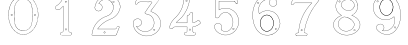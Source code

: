 SplineFontDB: 3.0
FontName: Epigraf
FullName: font4527
FamilyName: SVGFont 2
Weight: Regular
Copyright: 
Version: 1.0
ItalicAngle: 0
UnderlinePosition: 0
UnderlineWidth: 0
Ascent: 1638
Descent: 410
InvalidEm: 0
sfntRevision: 0x00010000
woffMajor: 1
woffMinor: 0
LayerCount: 2
Layer: 0 0 "Back" 1
Layer: 1 0 "Fore" 0
HasVMetrics: 1
XUID: [1021 437 -521488251 16338208]
StyleMap: 0x0000
FSType: 8
OS2Version: 3
OS2_WeightWidthSlopeOnly: 0
OS2_UseTypoMetrics: 0
CreationTime: 1455662059
ModificationTime: 1455714062
PfmFamily: 17
TTFWeight: 400
TTFWidth: 5
LineGap: 184
VLineGap: 184
Panose: 2 0 5 9 0 0 0 0 0 0
OS2TypoAscent: 1638
OS2TypoAOffset: 0
OS2TypoDescent: -410
OS2TypoDOffset: 0
OS2TypoLinegap: 184
OS2WinAscent: 2048
OS2WinAOffset: 0
OS2WinDescent: 168
OS2WinDOffset: 0
HheadAscent: 2048
HheadAOffset: 0
HheadDescent: -168
HheadDOffset: 0
OS2SubXSize: 1330
OS2SubYSize: 1432
OS2SubXOff: 0
OS2SubYOff: 286
OS2SupXSize: 1330
OS2SupYSize: 1432
OS2SupXOff: 0
OS2SupYOff: 982
OS2StrikeYSize: 102
OS2StrikeYPos: 530
OS2Vendor: 'PfEd'
OS2CodePages: 00000001.00000000
OS2UnicodeRanges: 00000001.00000000.00000000.00000000
MarkAttachClasses: 1
DEI: 91125
LangName: 1033 "" "" "" "" "" "Version 1.0"
Encoding: UnicodeBmp
UnicodeInterp: none
NameList: AGL For New Fonts
DisplaySize: -128
AntiAlias: 1
FitToEm: 0
WinInfo: 27 9 4
BeginPrivate: 5
BlueShift 1 0
StdHW 4 [18]
StdVW 4 [18]
StemSnapH 7 [18 24]
StemSnapV 7 [18 24]
EndPrivate
Grid
-2048 1985.26745605 m 0
 4096 1985.26745605 l 1024
  Named: "border"
-2048 -166.732543945 m 0
 4096 -166.732543945 l 1024
  Named: "border"
EndSplineSet
BeginChars: 65537 12

StartChar: .notdef
Encoding: 65536 -1 0
Width: 2048
Flags: HMW
HStem: 0 102<204 1844 204 1946> 990 102<204 1844 204 204>
VStem: 102 102<102 102 102 990> 1844 102<102 990 990 990>
LayerCount: 2
Fore
SplineSet
102 0 m 1
 102 1092 l 1
 1946 1092 l 1
 1946 0 l 1
 102 0 l 1
204 102 m 1
 1844 102 l 1
 1844 990 l 1
 204 990 l 1
 204 102 l 1
EndSplineSet
Validated: 1
EndChar

StartChar: uni0000
Encoding: 0 -1 1
AltUni2: 000000.ffffffff.0
Width: 2048
VWidth: 180
Flags: W
LayerCount: 2
Fore
SplineSet
0 0 m 1
 2000 0 l 1
 2000 2048 l 1
 0 2048 l 1
 0 0 l 1
EndSplineSet
Validated: 9
EndChar

StartChar: one
Encoding: 49 49 2
Width: 2048
VWidth: 180
Flags: HMW
HStem: -167 19<843 1295 843 1297 843 1297> -22 19<1236 1236> 2 42G<1200 1200> 1098 19<568 568> 1804 19<1142 1142>
VStem: 513 19<1156 1156> 900 19<22 1273 22 22> 1191 19<104 1776 104 1776 104 1774>
LayerCount: 2
Fore
SplineSet
1027.66796875 1560.05273438 m 4
 1088.66796875 1589.09472656 1059.68554688 1678.58300781 989.698242188 1635.36425781 c 4
 989.401367188 1635.18066406 l 5
 989.127929688 1634.96191406 l 4
 958.745117188 1610.6640625 991.828125 1544.09179688 1027.66796875 1560.05273438 c 4
1022.84863281 1570.51367188 m 4
 1002.27148438 1561.34960938 975.626953125 1609.41796875 996.3203125 1625.96777344 c 5
 995.62109375 1626.84277344 1115.04589844 1614.40820312 1022.84863281 1570.51367188 c 4
1235.94042969 52.5693359375 m 4
 1208.13964844 47.5341796875 1177.46679688 58.01171875 1174.39746094 86.625 c 4
 1174.38378906 86.755859375 l 5
 1174.36328125 86.88671875 l 4
 1166.86816406 135.571289062 1173.31835938 188.815429688 1171.12109375 240.341796875 c 5
 1171.12109375 1862.3671875 l 5
 1171.02929688 1862.87304688 l 4
 1166.17480469 1889.83300781 1142.19726562 1900.49902344 1121.375 1906.36132812 c 4
 1120.53222656 1906.59863281 l 5
 1119.65625 1906.57421875 l 6
 1054.484375 1904.78125 987.590820312 1910.22753906 922.0234375 1903.87988281 c 4
 921.8203125 1903.859375 l 5
 921.619140625 1903.82617188 l 4
 890.752929688 1898.61035156 873.930664062 1871.63671875 873.801757812 1844.25097656 c 5
 837.197265625 1712.6015625 769.916992188 1592.10449219 669.794921875 1501.32128906 c 4
 669.584960938 1501.13085938 l 5
 669.39453125 1500.91992188 l 4
 624.30078125 1451.11035156 562.655273438 1420.40039062 507.208007812 1381.05566406 c 4
 505.853515625 1380.09375 l 5
 505.21875 1378.55859375 l 4
 485.592773438 1331.06835938 498.62890625 1279.62890625 495.057617188 1233.38867188 c 4
 495.002929688 1232.67480469 l 5
 495.124023438 1231.96972656 l 4
 500.385742188 1201.37109375 525.760742188 1174.72460938 558.845703125 1178.34960938 c 5
 602.18359375 1181.15625 650.607421875 1171.75488281 694.930664062 1184.22363281 c 4
 696.271484375 1184.60058594 l 5
 697.291015625 1185.54785156 l 4
 758.69140625 1242.58789062 817.309570312 1304.5078125 876.124023438 1362.62207031 c 5
 876.124023438 86.298828125 l 6
 872.973632812 54.890625 837.840820312 48.7392578125 807.814453125 52.642578125 c 4
 807.635742188 52.666015625 l 5
 807.455078125 52.677734375 l 4
 748.055664062 56.6318359375 711.568359375 -25.5888671875 747.110351562 -70.671875 c 5
 747.110351562 -70.671875 803.118164062 -109.534179688 827.036132812 -105.512695312 c 6
 1264.53417969 -105.512695312 l 5
 1265.73828125 -104.918945312 l 4
 1307.75976562 -84.1904296875 1325.67675781 -31.513671875 1306.14941406 11.044921875 c 4
 1306.06738281 11.2216796875 l 5
 1305.97460938 11.3935546875 l 4
 1293.21386719 34.8662109375 1268.83496094 60.4609375 1235.94042969 52.5693359375 c 4
1119.13574219 1895.0390625 m 4
 1137.55664062 1889.48730469 1156.35644531 1879.88867188 1159.60449219 1861.85253906 c 5
 1159.60449219 240.096679688 l 5
 1161.76953125 189.318359375 1155.13085938 136.12109375 1162.98046875 85.1337890625 c 5
 1157.99511719 123.325195312 1158.83886719 123.69140625 1162.94628906 85.396484375 c 4
 1167.09863281 46.6845703125 1207.8046875 35.76953125 1238.15234375 41.265625 c 4
 1238.31152344 41.294921875 l 5
 1238.46875 41.33203125 l 4
 1263.27050781 47.2822265625 1283.79394531 28.0810546875 1295.85644531 5.892578125 c 5
 1278.6171875 40.333984375 1279.61914062 41.2470703125 1295.68164062 6.2412109375 c 4
 1312.36230469 -30.111328125 1297.85253906 -74.970703125 1261.82714844 -93.99609375 c 5
 826.07421875 -93.99609375 l 5
 825.600585938 -94.0751953125 l 4
 797.514648438 -98.7978515625 769.96875 -89.853515625 756.740234375 -64.447265625 c 4
 756.490234375 -63.9677734375 l 5
 756.154296875 -63.5419921875 l 4
 726.403320312 -25.8037109375 758.745117188 44.3779296875 806.689453125 41.1865234375 c 5
 768.359375 44.9501953125 768.13671875 46.1865234375 806.330078125 41.2216796875 c 4
 836.482421875 37.3017578125 883.315429688 42.5986328125 887.612304688 85.435546875 c 4
 887.640625 85.72265625 l 5
 887.640625 1390.05664062 l 5
 877.853515625 1380.47363281 l 4
 814.669921875 1318.60742188 755.6875 1255.65527344 690.48046875 1194.94140625 c 5
 652.244140625 1184.83886719 603.29296875 1192.76855469 557.845703125 1189.82519531 c 5
 532.466796875 1187.04492188 512.225585938 1205.68457031 506.59765625 1233.16601562 c 5
 509.7265625 1280.47460938 498.301757812 1329.13183594 515.2421875 1372.63183594 c 5
 566.576171875 1408.81738281 631.686523438 1442.109375 677.931640625 1493.19042969 c 5
 650.708984375 1465.94628906 648.999023438 1466.91894531 677.53125 1492.7890625 c 4
 779.698242188 1585.42675781 848.825195312 1710.19042969 885.139648438 1842.04394531 c 4
 885.3671875 1842.87109375 l 5
 885.34375 1843.72949219 l 4
 884.696289062 1867.62109375 899.490234375 1888.40625 923.538085938 1892.46972656 c 5
 885.358398438 1887.40234375 884.797851562 1888.70507812 923.1328125 1892.41601562 c 4
 987.450195312 1898.64257812 1051.12695312 1893.31347656 1119.13574219 1895.0390625 c 4
1002.37792969 147.302734375 m 4
 1051.24316406 118.791015625 1101.23339844 219.20703125 1025.96875 228.556640625 c 5
 1064.05957031 222.864257812 1064.18945312 221.881835938 1026.25 228.514648438 c 4
 979.801757812 236.635742188 962.01171875 164.122070312 1002.37792969 147.302734375 c 4
1007.16308594 157.786132812 m 6
 978.833984375 169.58984375 992.174804688 222.780273438 1024.26660156 217.169921875 c 4
 1024.40722656 217.145507812 l 5
 1024.54882812 217.127929688 l 4
 1082.50390625 209.928710938 1039.22753906 139.135742188 1007.85058594 157.444335938 c 4
 1007.51757812 157.637695312 l 5
 1007.16308594 157.786132812 l 6
EndSplineSet
Validated: 524325
EndChar

StartChar: two
Encoding: 50 50 3
Width: 2048
VWidth: 180
Flags: HMW
HStem: -148 19 80 19<972 972> 154 19 1603 19<1494 1494> 1617 24
VStem: 1414 24
LayerCount: 2
Fore
SplineSet
1368.53515625 1613.25976562 m 4xe4
 1345.1875 1561.04980469 1441.92480469 1515.87011719 1452.58691406 1588.26269531 c 5
 1461.55859375 1637.1796875 1387.6328125 1657.94042969 1368.53515625 1613.25976562 c 4xe4
1379.33007812 1608.54003906 m 4
 1392.93847656 1640.37890625 1447.38671875 1625.21582031 1440.96191406 1590.18457031 c 5
 1432.70507812 1534.12695312 1363.765625 1573.734375 1379.33007812 1608.54003906 c 4
906.83203125 22.275390625 m 4
 915.881835938 -38.7421875 1025.79296875 -15.4951171875 985.395507812 53.6962890625 c 4
 985.0546875 54.2802734375 l 5
 984.590820312 54.7705078125 l 4
 957.283203125 83.693359375 902.018554688 64.966796875 906.83203125 22.275390625 c 4
918.516601562 23.7998046875 m 4
 915.08984375 54.1865234375 955.2734375 66.83984375 975.577148438 47.162109375 c 5
 1005.78808594 -7.8349609375 924.481445312 -16.4228515625 918.516601562 23.7998046875 c 4
1556.57910156 265.9296875 m 4
 1549.44921875 231.286132812 1536.61425781 215.02734375 1512.76367188 211.427734375 c 5
 1512.76367188 211.427734375 679.56640625 211.37890625 604.944335938 211.37890625 c 5
 665.583984375 302.3671875 737.595703125 378.965820312 818.263671875 448.912109375 c 5
 890.455078125 507.383789062 962.629882812 566.337890625 1045.59765625 607.822265625 c 4
 1045.82910156 607.9375 l 5
 1046.04980469 608.073242188 l 4
 1145.27441406 669.102539062 1259.90820312 699.71484375 1365.08300781 752.436523438 c 4
 1365.20996094 752.500976562 l 5
 1365.33398438 752.5703125 l 4
 1521.37792969 840.444335938 1651.09570312 978.98828125 1713.4453125 1148.65332031 c 5
 1746.33007812 1235.296875 1773.66503906 1330.44140625 1748.18261719 1424.73632812 c 4
 1722.18066406 1566.14550781 1647.71972656 1700.71972656 1534.61328125 1791.01953125 c 5
 1423.54003906 1887.86523438 1274.44628906 1936.68554688 1128.05957031 1933.12695312 c 5
 1006.99316406 1928.15039062 885.454101562 1897.47753906 782.377929688 1831.7109375 c 5
 693.42578125 1777.87011719 615.5 1705.14355469 557.338867188 1618.34667969 c 5
 490.979492188 1522.01660156 455.135742188 1406.5390625 443.030273438 1291.5390625 c 4
 442.946289062 1290.74316406 l 5
 443.078125 1289.953125 l 4
 454.739257812 1220.02929688 501.28515625 1152.17675781 571.228515625 1130.08300781 c 4
 661.668945312 1092.82226562 775.305664062 1136.2890625 817.715820312 1224.78417969 c 5
 843.276367188 1273.58203125 847.713867188 1337.21484375 826.059570312 1388.57519531 c 4
 814.098632812 1421.98535156 791.358398438 1448.69726562 766.364257812 1471.90625 c 4
 765.803710938 1472.42675781 l 5
 765.129882812 1472.78613281 l 4
 734.409179688 1489.1875 699.099609375 1512.19921875 663.920898438 1514.04394531 c 5
 691.956054688 1562.74316406 724.865234375 1603.50585938 769.224609375 1635.69824219 c 4
 769.37109375 1635.8046875 l 5
 769.510742188 1635.91992188 l 4
 904.340820312 1747.02929688 1116.37402344 1743.04199219 1249.57519531 1630.79101562 c 4
 1249.73242188 1630.65917969 l 5
 1249.89746094 1630.53808594 l 4
 1332.16992188 1570.47851562 1381.09863281 1473.48925781 1396.72753906 1373.51171875 c 4
 1406.68554688 1257.64941406 1376.58007812 1139.12402344 1307.66894531 1044.88671875 c 4
 1271.2421875 995.006835938 1223.96191406 953.018554688 1171.53417969 919.67578125 c 5
 1107.04394531 875.33203125 1026.64160156 866.904296875 955.345703125 828.9296875 c 4
 865.248046875 796.096679688 786.151367188 740.23828125 710.03515625 684.244140625 c 4
 709.89453125 684.140625 l 5
 709.759765625 684.028320312 l 4
 629.801757812 617.537109375 551.662109375 545.704101562 494.592773438 457.122070312 c 4
 385.540039062 309.609375 326.629882812 130.608398438 301.52734375 -49.3447265625 c 5
 299.055664062 -74.9248046875 283.315429688 -127.696289062 336.671875 -112.0703125 c 5
 1527.42675781 -112.0703125 l 5
 1528.23242188 -111.834960938 l 4
 1575.35058594 -98.1259765625 1575.15625 -39.0390625 1592.63769531 -9.2412109375 c 4
 1592.87597656 -8.8359375 l 5
 1593.04589844 -8.3984375 l 4
 1631.91113281 91.3642578125 1674.4375 191.010742188 1711.23535156 291.275390625 c 4
 1711.5 291.994140625 l 5
 1711.57128906 292.756835938 l 4
 1716.5703125 346.283203125 1646.38476562 378.532226562 1605.18457031 349.921875 c 5
 1605.18457031 349.921875 1557.90917969 288.053710938 1556.57910156 265.9296875 c 4
589.092773438 208.690429688 m 6
 583.203125 199.59765625 l 5
 1513.7421875 199.59765625 l 5
 1545.67578125 205.484375 1560.54101562 226.73828125 1568.203125 263.967773438 c 4
 1568.2890625 264.380859375 l 5
 1568.31347656 264.801757812 l 4
 1570.265625 297.275390625 1580.43554688 327.750976562 1610.69238281 339.59765625 c 4
 1611.3359375 339.850585938 l 5
 1611.90429688 340.245117188 l 4
 1645.48046875 363.560546875 1702.38183594 336.944335938 1699.91308594 294.6171875 c 5
 1663.72558594 196.21484375 1620.90039062 95.556640625 1582.06835938 -4.1220703125 c 5
 1599.16308594 31.1728515625 1602.32128906 30.5458984375 1582.4765625 -3.279296875 c 4
 1561.03515625 -39.8271484375 1564.33984375 -87.390625 1525.76660156 -100.2890625 c 5
 334.797851562 -100.2890625 l 5
 333.920898438 -100.569335938 l 4
 296.86328125 -112.448242188 309.924804688 -84.94140625 313.229492188 -50.7255859375 c 5
 338.067382812 127.329101562 396.6953125 304.880859375 504.178710938 450.270507812 c 4
 504.291015625 450.422851562 l 5
 504.393554688 450.58203125 l 4
 560.37890625 537.479492188 637.625 608.720703125 717.29296875 674.969726562 c 5
 686.407226562 650.801757812 685.426757812 651.514648438 717.016601562 674.75390625 c 4
 793.01953125 730.665039062 871.627929688 785.8828125 959.767578125 818.001953125 c 4
 960.155273438 818.143554688 l 5
 960.520507812 818.337890625 l 4
 1028.85839844 854.737304688 1110.85742188 863.65625 1178.03417969 909.848632812 c 5
 1231.23144531 943.6796875 1279.77246094 986.711914062 1317.18359375 1037.93847656 c 4
 1387.90625 1134.65429688 1418.63476562 1256.20507812 1408.44824219 1374.72460938 c 4
 1408.43066406 1374.92773438 l 5
 1408.39941406 1375.12988281 l 4
 1392.39355469 1477.51757812 1342.24023438 1577.71386719 1256.84472656 1640.05371094 c 5
 1287.69433594 1615.84179688 1287.15527344 1614.52832031 1257.16699219 1639.79980469 c 4
 1119.60253906 1755.72753906 901.4765625 1759.93554688 762.017578125 1645.01171875 c 5
 793.034179688 1669.01074219 794.043945312 1668.26757812 762.3046875 1645.23339844 c 4
 713.65234375 1609.92480469 677.212890625 1562.91015625 648.6953125 1510.98242188 c 4
 643.590820312 1501.68847656 l 5
 654.178710938 1502.265625 l 4
 691.548828125 1504.30175781 722.670898438 1482.30761719 758.920898438 1462.74511719 c 5
 781.952148438 1441.0859375 804.0859375 1415.00195312 815.022460938 1384.45117188 c 4
 815.077148438 1384.29882812 l 5
 815.140625 1384.1484375 l 4
 835.306640625 1336.31835938 831.33203125 1276.16992188 807.182617188 1230.06542969 c 5
 767.405273438 1147.06347656 659.989257812 1106.25585938 575.485351562 1141.07128906 c 4
 575.25390625 1141.16699219 l 5
 575.015625 1141.2421875 l 4
 510.848632812 1161.51171875 466.868164062 1223.06054688 454.829101562 1291.09667969 c 5
 466.916992188 1403.1875 502.036132812 1517.30078125 567.083984375 1611.72558594 c 5
 624.353515625 1697.19238281 700.766601562 1768.54199219 788.59765625 1821.70410156 c 5
 889.724609375 1886.2265625 1009.15527344 1916.44824219 1128.4453125 1921.3515625 c 5
 1271.97167969 1924.84082031 1418.07714844 1876.99707031 1527.06347656 1781.97167969 c 5
 1638.07519531 1693.34375 1711.09375 1561.296875 1736.63964844 1422.3671875 c 4
 1736.68359375 1422.12988281 l 5
 1736.74707031 1421.89550781 l 4
 1761.12792969 1331.671875 1735.16699219 1239.08496094 1702.40820312 1152.77539062 c 5
 1641.1328125 986.033203125 1513.49023438 849.522460938 1359.55273438 762.8359375 c 5
 1394.17773438 781.25 1394.86230469 780.54296875 1359.80371094 762.96875 c 4
 1256.10253906 710.985351562 1141.02636719 680.321289062 1039.87695312 618.108398438 c 5
 1074.15039062 637.168945312 1075.40527344 635.897460938 1040.32910156 618.359375 c 4
 955.706054688 576.047851562 883.19140625 516.662109375 810.694335938 457.942382812 c 5
 726.659179688 385.076171875 649.694335938 302.251953125 589.092773438 208.690429688 c 6
EndSplineSet
Validated: 524325
EndChar

StartChar: three
Encoding: 51 51 4
Width: 2048
VWidth: 0
HStem: -135.678 11.75<1131.96 1198.61> 1581.33 11.8057<709.486 1320.66> 1886.51 11.4922<632.26 1496.9> 1896.22 11.7822<648.926 1718.91>
VStem: 364.349 11.7666<409.095 576.383> 619.504 11.8291<1539.28 1566.2> 1478.3 11.7715<174.562 192.988>
LayerCount: 2
Fore
SplineSet
1133.13574219 -135.677734375 m 4xee
 1492.88671875 -124.96484375 1839.96875 206.149414062 1775.15234375 581.055664062 c 5
 1742.36425781 822.545898438 1549.75488281 1016.49609375 1323.49511719 1088.93652344 c 4
 1323.13867188 1089.04980469 l 5
 1322.77050781 1089.11816406 l 6
 1211.43554688 1109.71484375 1341.66015625 1195.60253906 1371.79980469 1255.8359375 c 5
 1371.79980469 1255.8359375 1751.23730469 1765.70898438 1780.87402344 1816.34863281 c 4
 1781.75585938 1817.85546875 l 5
 1781.67285156 1819.59960938 l 4
 1775.13964844 1957.89941406 1590.84472656 1894.49511719 1512.12402344 1907.91601562 c 4
 1511.56640625 1908.01074219 l 5
 1511 1907.99804688 l 4xde
 1218.95019531 1901.27832031 921.423828125 1921.40625 631.5625 1898.00390625 c 4
 628.564453125 1897.76171875 l 5
 627.00390625 1895.19042969 l 4
 556.397460938 1778.84472656 503.967773438 1641.44335938 460.758789062 1512.88671875 c 4
 460.083984375 1510.88085938 l 5
 460.841796875 1508.90527344 l 4
 501.360351562 1403.19726562 629.994140625 1483.08105469 631.333007812 1566.20410156 c 5
 765.477539062 1602.76464844 918.327148438 1570.69726562 1059.36914062 1581.33007812 c 5
 1148.51660156 1562.50390625 1336.265625 1613.89648438 1325.67871094 1561.28515625 c 5
 1204.8359375 1384.20605469 1067.93261719 1219.24707031 958.499023438 1036.70507812 c 4
 957.315429688 1034.73046875 l 5
 957.78515625 1032.47753906 l 4
 978.180664062 934.580078125 1119.55957031 983.475585938 1174.70800781 935.880859375 c 4
 1175.47265625 935.221679688 l 5
 1176.41308594 934.854492188 l 4
 1464.03515625 822.553710938 1526.94140625 396.145507812 1288.03027344 201.450195312 c 5
 1064.93261719 2.84375 678.802734375 89.9970703125 544.12109375 347.837890625 c 5
 701.116210938 306.286132812 885.13671875 485.638671875 782.94140625 638.81640625 c 4
 681.381835938 825.986328125 354.75390625 737.814453125 364.348632812 529.924804688 c 4
 348.694335938 305.12109375 470.748046875 110.379882812 646.978515625 -10.431640625 c 4
 788.07421875 -107.153320312 963.954101562 -156.59375 1133.13574219 -135.677734375 c 4xee
1320.26171875 1077.61132812 m 4
 1542.89746094 1006.33105469 1731.40136719 815.791992188 1763.51660156 579.260742188 c 5
 1826.90136719 212.633789062 1486.38964844 -113.380859375 1132.51074219 -123.919921875 c 4
 1132.23632812 -123.927734375 l 5
 1131.96386719 -123.961914062 l 4
 966.001953125 -144.479492188 792.563476562 -95.958984375 653.634765625 -0.72265625 c 4
 480.044921875 118.279296875 360.80859375 309.637695312 376.115234375 529.447265625 c 4
 376.138671875 529.787109375 l 5
 376.123046875 530.126953125 l 4
 367.141601562 724.73046875 677.125976562 809.147460938 772.72265625 632.965820312 c 4
 772.850585938 632.729492188 l 5
 773 632.506835938 l 4
 870.413085938 486.498046875 685.416992188 310.02734375 534.684570312 363.05859375 c 4
 521.303710938 367.766601562 l 5
 527.420898438 354.96875 l 4
 659.057617188 79.576171875 1063.92675781 -13.8125 1295.66503906 192.487304688 c 5
 1540.74902344 392.211914062 1477.92285156 828.287109375 1181.64355469 945.448242188 c 5
 1113.640625 1001.14648438 992.145507812 947.233398438 969.78125 1032.62988281 c 5
 1078.29492188 1212.84960938 1216.12792969 1379.64648438 1336.04296875 1555.59082031 c 4
 1336.64941406 1556.48046875 l 5
 1336.90136719 1557.52734375 l 4
 1354.48535156 1630.52929688 1126.71972656 1578.08886719 1061.09863281 1593.00683594 c 4
 1060.2265625 1593.20507812 l 5
 1059.33398438 1593.13574219 l 4
 917.540039062 1582.03613281 760.986328125 1615.83691406 623.754882812 1576.29589844 c 4
 619.317382812 1575.01757812 l 5
 619.50390625 1570.40234375 l 4
 622.672851562 1492.14648438 509.280273438 1424.64550781 472.595703125 1511.15625 c 5
 515.342773438 1637.96484375 565.866210938 1770.7421875 635.510742188 1886.51171875 c 5xee
 921.572265625 1909.2109375 1216.53125 1889.57128906 1510.69335938 1896.21582031 c 5
 1600.92480469 1881.89746094 1762.28515625 1941.62207031 1769.82226562 1820.7734375 c 5
 1656.29394531 1627.36035156 1494.30566406 1450.18847656 1361.72363281 1261.85839844 c 4
 1361.46972656 1261.49804688 l 5
 1361.27246094 1261.10351562 l 4
 1339.79589844 1218.18164062 1189.71289062 1101.76269531 1320.26171875 1077.61132812 c 4
1141.52441406 1727.62792969 m 4
 1108.28417969 1695.57519531 1072.34960938 1753.88574219 1095.95410156 1777.55371094 c 5
 1095.95410156 1777.55371094 1200.19140625 1792.71679688 1141.52441406 1727.62792969 c 4
1149.84375 1719.296875 m 6
 1149.9921875 1719.44042969 l 5
 1150.12988281 1719.59375 l 4
 1191.07910156 1765.02441406 1134.87695312 1823.89160156 1088.09960938 1786.29785156 c 4
 1087.84765625 1786.09472656 l 5
 1087.61914062 1785.86621094 l 4
 1053.82226562 1751.97949219 1104.26171875 1675.34277344 1149.84375 1719.296875 c 6
1478.30175781 175.549804688 m 4
 1473.296875 131.073242188 1407.83984375 149.958984375 1413.16113281 190.732421875 c 5
 1416.19433594 215.991210938 1478.30175781 215.897460938 1478.30175781 175.549804688 c 4
1490.03710938 174.561523438 m 6
 1490.07324219 174.889648438 l 5
 1490.07324219 175.219726562 l 4
 1490.07324219 228.442382812 1406.62695312 235.051757812 1401.48046875 192.196289062 c 5
 1394.29882812 137.166015625 1483.05664062 112.540039062 1490.03710938 174.561523438 c 6
EndSplineSet
Validated: 524329
EndChar

StartChar: four
Encoding: 52 52 5
Width: 2048
VWidth: 0
HStem: -114.064 11.7236<977.545 1139.8 1465.01 1467.48> 319.351 11.7236<477.569 1073.4> 514.672 11.7236<549.077 1073.5> 1914.26 11.71<939.242 941.829 1140.33 1192.45>
VStem: 908.22 11.6982<1637.4 1899.11> 1073.5 11.7236<71.4756 319.351 526.396 859.165> 1212.54 11.6924<1733.54 1891.86> 1364.68 11.7246<66.7225 227.495 320.237 320.934 537.275 573.351 1002.38 1004.88>
LayerCount: 2
Fore
SplineSet
1376.40625 227.495117188 m 6
 1376.40625 320.237304688 l 5
 1463.75683594 334.97265625 1543.4453125 358.065429688 1620.25 398.083007812 c 5
 1677.69335938 426.881835938 1731.88378906 464.526367188 1777.98144531 509.736328125 c 4
 1779.51757812 511.243164062 l 5
 1779.71484375 513.385742188 l 4
 1783.30078125 552.499023438 1741.61230469 575.891601562 1728.11132812 601.509765625 c 4
 1727.65820312 602.370117188 l 5
 1726.95214844 603.037109375 l 4
 1708.09960938 620.85546875 1695.65039062 664.325195312 1658.79785156 668.510742188 c 4
 1656.28710938 668.795898438 l 5
 1654.35546875 667.166015625 l 4
 1583.11621094 607.026367188 1502.10058594 555.62109375 1410.36523438 535.27734375 c 4
 1409.5859375 535.104492188 l 5
 1408.88085938 534.729492188 l 4
 1372.76660156 515.516601562 1370.94042969 534.036132812 1376.34667969 571.684570312 c 4
 1376.40625 572.098632812 l 5
 1376.40625 1004.87597656 l 5
 1375.90625 1006.00683594 l 6
 1355.66992188 1051.8359375 1291.68066406 1075.04296875 1251.0859375 1041.16503906 c 5
 1251.0859375 1041.16503906 1185.1796875 931.922851562 1181.21972656 929.5390625 c 4
 1181.04101562 929.430664062 l 5
 1180.86914062 929.310546875 l 4
 1149.50195312 907.236328125 1093.09082031 908.615234375 1073.90820312 860.206054688 c 4
 1073.49609375 859.165039062 l 5
 1073.49609375 526.395507812 l 5
 551.40625 526.395507812 l 5
 529.6953125 536.836914062 540.278320312 563.53515625 561.819335938 570.66015625 c 4
 562.767578125 570.97265625 l 5
 563.557617188 571.58203125 l 4
 652.501953125 640.139648438 736.811523438 715.5859375 812.533203125 798.634765625 c 4
 812.69921875 798.81640625 l 5
 812.849609375 799.012695312 l 4
 851.6875 849.557617188 897.677734375 894.545898438 931.096679688 951.138671875 c 4
 1037.79589844 1096.75976562 1109.83984375 1264.34863281 1163.37304688 1435.57324219 c 5
 1205.1484375 1583.359375 1227.65429688 1736.79882812 1224.23730469 1890.55175781 c 4
 1224.20800781 1891.86230469 l 5
 1223.62402344 1893.03515625 l 4
 1206.86328125 1926.68457031 1170.84375 1929.69335938 1140.33105469 1925.97167969 c 4
 1074.30273438 1923.80957031 1006.39355469 1930.47558594 939.884765625 1922.65527344 c 4
 939.2421875 1922.58007812 l 5
 938.630859375 1922.36621094 l 4
 885.76953125 1903.84765625 911.200195312 1837.98535156 908.243164062 1805.75683594 c 4
 908.211914062 1805.42480469 l 5
 908.219726562 1805.09179688 l 4
 910.23828125 1713.71875 905.194335938 1622.32519531 887.958984375 1532.92089844 c 4
 873.140625 1458.83007812 853.943359375 1384.62695312 829.284179688 1313.26953125 c 5
 784.916992188 1192.8671875 723.451171875 1079.296875 646.118164062 976.78125 c 4
 646.010742188 976.638671875 l 5
 645.911132812 976.490234375 l 4
 582.706054688 881.1328125 494.340820312 807.020507812 410.260742188 728.809570312 c 5
 348.844726562 668.591796875 300.622070312 597.541015625 255.310546875 525.646484375 c 4
 255.215820312 525.497070312 l 5
 255.130859375 525.341796875 l 4
 220.141601562 461.599609375 193.420898438 393.301757812 171.029296875 325.130859375 c 4
 170.946289062 324.877929688 l 5
 170.88671875 324.618164062 l 4
 164.26953125 295.9296875 173.831054688 261.293945312 199.106445312 243.529296875 c 4
 245.421875 205.1796875 319.541015625 222.935546875 356.9921875 265.77734375 c 4
 357.560546875 266.427734375 l 5
 357.916992188 267.212890625 l 4
 377.938476562 311.33984375 429.833984375 325.9453125 476.759765625 319.40625 c 4
 477.163085938 319.350585938 l 5
 1073.3984375 319.350585938 l 5
 1072.1796875 236.45703125 1076.19921875 153.2734375 1071.28417969 73.2509765625 c 5
 1059.20507812 33.38671875 1014.70898438 53.66796875 977.65625 43.4619140625 c 4
 977.133789062 43.318359375 l 5
 976.647460938 43.0810546875 l 4
 917.29296875 14.1884765625 915.158203125 -79.7978515625 975.303710938 -109.706054688 c 4
 976.077148438 -110.08984375 l 5
 976.927734375 -110.235351562 l 4
 1029.70605469 -119.233398438 1086.51171875 -111.532226562 1139.24121094 -114.057617188 c 4
 1139.38183594 -114.064453125 l 5
 1467.48339844 -114.064453125 l 5
 1468.60742188 -113.571289062 l 4
 1521.54101562 -90.3779296875 1540.47265625 -16.447265625 1496.40136719 25.4697265625 c 5
 1492.57324219 21.443359375 1382.01171875 65.4072265625 1381.0390625 67.25 c 5
 1369.94921875 120.502929688 1379.66992188 172.284179688 1376.40625 227.495117188 c 6
1364.68164062 1002.37695312 m 6
 1364.68164062 572.517578125 l 5
 1367.47070312 611.55859375 1370.3046875 612.09375 1364.74121094 573.350585938 c 4
 1359.62109375 537.688476562 1363.88378906 498.700195312 1413.7109375 524.009765625 c 5
 1505.83007812 544.9140625 1586.36132812 594.92578125 1659.9296875 656.532226562 c 5
 1685.80273438 650.525390625 1693.27636719 620.3828125 1718.17480469 595.192382812 c 5
 1734.67285156 566.395507812 1769.17285156 545.157226562 1768.17578125 516.545898438 c 5
 1726.32714844 475.848632812 1670.50585938 436.392578125 1614.91308594 408.522460938 c 5
 1538.27929688 368.59375 1454.91992188 344.881835938 1369.60253906 330.998046875 c 4
 1364.68164062 330.197265625 l 5
 1364.68164062 227.149414062 l 5
 1364.69238281 226.9765625 l 4
 1367.80859375 174.266601562 1358.03027344 117.635742188 1369.70996094 64.1943359375 c 4
 1369.84765625 63.5615234375 l 5
 1370.12109375 62.9736328125 l 4
 1394.96679688 9.5654296875 1464.26757812 52.478515625 1487.49804688 17.94921875 c 4
 1487.85644531 17.4169921875 l 5
 1488.32226562 16.974609375 l 4
 1525.04980469 -17.958984375 1510.7890625 -80.8623046875 1465.00878906 -102.340820312 c 5
 1139.52148438 -102.340820312 l 5
 1178.65136719 -103.27734375 1178.8984375 -104.219726562 1139.80175781 -102.34765625 c 4
 1085.27539062 -99.736328125 1032.16894531 -107.333007812 979.752929688 -98.82421875 c 5
 931.947265625 -73.51953125 929.170898438 5.2861328125 981.282226562 32.306640625 c 5
 1006.71972656 38.4541015625 1069.82519531 20.8544921875 1082.77832031 70.9345703125 c 4
 1082.91796875 71.4755859375 l 5
 1082.953125 72.0322265625 l 4
 1088.2578125 155.706054688 1083.6953125 241.295898438 1085.21875 325.10546875 c 4
 1085.328125 331.07421875 l 5
 477.569335938 331.07421875 l 5
 516.616210938 328.3671875 517.14453125 325.616210938 478.377929688 331.018554688 c 4
 429.296875 337.857421875 372.235351562 324.265625 347.586914062 272.830078125 c 5
 313.657226562 235.495117188 246.876953125 219.196289062 206.405273438 252.70703125 c 4
 206.2265625 252.854492188 l 5
 206.037109375 252.98828125 l 4
 185.521484375 267.407226562 176.620117188 297.3125 182.310546875 321.983398438 c 5
 171.793945312 284.282226562 169.953125 284.286132812 182.16796875 321.471679688 c 4
 204.420898438 389.22265625 230.907226562 456.84765625 265.408203125 519.700195312 c 5
 245.546875 485.973632812 244.359375 486.283203125 265.228515625 519.395507812 c 4
 310.352539062 590.9921875 358.30078125 661.444335938 418.358398438 720.330078125 c 5
 501.850585938 797.994140625 591.299804688 872.876953125 655.68359375 970.012695312 c 5
 633.075195312 938.0625 631.90625 938.474609375 655.477539062 969.721679688 c 4
 733.560546875 1073.22949219 795.479492188 1187.62402344 840.326171875 1309.328125 c 5
 865.280273438 1381.53808594 884.536132812 1456.02441406 899.455078125 1530.62207031 c 4
 916.926757812 1621.25 921.973632812 1713.328125 919.940429688 1805.35058594 c 5
 918.583007812 1766.23339844 916.341796875 1765.70898438 919.91796875 1804.68554688 c 4
 923.724609375 1846.17285156 900.471679688 1894.61132812 941.829101562 1911.08105469 c 5
 1005.37792969 1918.27539062 1074.25195312 1912.078125 1140.97460938 1914.26171875 c 4
 1141.234375 1914.27050781 l 5
 1141.49316406 1914.30175781 l 4
 1170.52050781 1917.84277344 1198.1640625 1915.12011719 1212.54492188 1888.96386719 c 5
 1215.63867188 1739.52050781 1193.35644531 1584.74316406 1152.13574219 1438.91699219 c 5
 1098.94921875 1268.80664062 1027.0625 1101.94628906 921.46875 957.833984375 c 4
 921.296875 957.599609375 l 5
 921.149414062 957.349609375 l 4
 888.749023438 902.482421875 843.073242188 857.58984375 803.553710938 806.155273438 c 5
 828.684570312 836.162109375 830.241210938 835.45703125 803.870117188 806.533203125 c 4
 728.65625 724.041992188 647.060546875 650.879882812 557.206054688 581.489257812 c 5
 533.172851562 572.09765625 509.28515625 530.982421875 548.008789062 515.109375 c 4
 549.077148438 514.671875 l 5
 1085.21972656 514.671875 l 5
 1085.21972656 856.923828125 l 5
 1102.18164062 895.797851562 1149.19433594 892.68359375 1187.6171875 919.72265625 c 5
 1154.82519531 898.352539062 1153.73339844 899.307617188 1187.26660156 919.494140625 c 4
 1234.375 947.852539062 1219.16894531 1010.89453125 1257.61035156 1031.49707031 c 4
 1258.13867188 1031.78027344 l 5
 1258.59765625 1032.16308594 l 4
 1291.48242188 1059.60742188 1346.06738281 1041.90820312 1364.68164062 1002.37695312 c 6
1015.55859375 1606.59472656 m 4
 1045.69238281 1560.03710938 1124.46875 1617.39941406 1087.01757812 1659.32910156 c 5
 1111.13574219 1628.50195312 1109.54785156 1626.39648438 1087.48730469 1658.72753906 c 4
 1056.03613281 1704.82324219 980.209960938 1649.81835938 1015.55859375 1606.59472656 c 4
1024.84082031 1613.76367188 m 6
 999.588867188 1644.640625 1055.7734375 1684.40722656 1077.80273438 1652.12011719 c 4
 1078.01855469 1651.8046875 l 5
 1078.2734375 1651.51953125 l 4
 1104.12011719 1622.58203125 1046.01171875 1581.12109375 1025.22460938 1613.23828125 c 4
 1025.046875 1613.51171875 l 5
 1024.84082031 1613.76367188 l 6
1202.46972656 157.489257812 m 4
 1173.41113281 192.815429688 1223.64648438 239.908203125 1256.30859375 196.5859375 c 4
 1273.28613281 164.71484375 1227.921875 131.907226562 1202.46972656 157.489257812 c 4
1266.51367188 202.366210938 m 6
 1266.33300781 202.704101562 l 5
 1266.11035156 203.015625 l 4
 1224.99414062 260.61328125 1154.46972656 197.387695312 1193.59082031 149.827148438 c 4
 1193.76757812 149.61328125 l 5
 1193.96289062 149.416992188 l 4
 1228.72167969 114.48046875 1290.34375 157.62890625 1266.51367188 202.366210938 c 6
EndSplineSet
Validated: 524325
EndChar

StartChar: five
Encoding: 53 53 6
Width: 2048
VWidth: 0
HStem: 223.167 11.7529<1397.65 1425.71> 1245.95 11.7471<915.065 1045.81> 1586.9 11.7539<672.255 1441.62> 1901.33 11.7539<523.251 1454.64>
VStem: 468.619 11.7549<789.743 1839.73> 660.501 11.7539<1169.69 1586.9>
LayerCount: 2
Fore
SplineSet
1525.40722656 1488.16503906 m 5
 1551.3515625 1458.33496094 1586.234375 1466.94238281 1618.89941406 1481.57226562 c 4
 1619.85644531 1482.00097656 l 5
 1620.60742188 1482.73535156 l 4
 1661.92089844 1523.16210938 1618.72363281 1576.03027344 1607.05273438 1611.21582031 c 4
 1606.96582031 1611.47851562 l 5
 1606.85449219 1611.73242188 l 4
 1567.25292969 1701.73242188 1531.49707031 1794.59375 1489.20507812 1883.35546875 c 4
 1488.93554688 1883.92285156 l 5
 1488.55175781 1884.41894531 l 4
 1452.5859375 1931.00976562 1388.43066406 1908.02246094 1345.68066406 1913.0390625 c 4
 1345.33984375 1913.07910156 l 5
 523.66015625 1913.07910156 l 5
 523.250976562 1913.02148438 l 4
 485.224609375 1907.65625 461.625 1874.703125 468.619140625 1837.54882812 c 5
 468.619140625 789.743164062 l 5
 469.7421875 788.198242188 l 4
 514.349609375 726.811523438 610.483398438 723.967773438 661.76953125 776.8984375 c 4
 662.120117188 777.260742188 l 5
 662.404296875 777.676757812 l 4
 686.631835938 813.201171875 704.252929688 854.166992188 731.772460938 886.333984375 c 4
 731.918945312 886.505859375 l 5
 732.052734375 886.688476562 l 4
 802.560546875 983.255859375 924.467773438 1042.640625 1043.87304688 1025.5078125 c 5
 1149.43359375 1007.30859375 1240.45410156 934.606445312 1293.86523438 842.041992188 c 5
 1338.68164062 766.665039062 1367.35742188 682.0703125 1372.65917969 594.517578125 c 5
 1386.27929688 460.81640625 1355.26660156 319.994140625 1274.40625 211.991210938 c 5
 1239.75195312 161.990234375 1192.55664062 122.809570312 1140.23730469 91.89453125 c 4
 1041.97265625 42.162109375 917.877929688 48.3203125 828.54296875 113.825195312 c 4
 807.314453125 134.48046875 773.34375 148.594726562 776.813476562 164.565429688 c 5
 810.774414062 214.102539062 826.264648438 272.369140625 811.112304688 329.796875 c 5
 788.694335938 433.21875 672.9765625 506.173828125 569.48828125 478.032226562 c 5
 482.078125 457.407226562 407.598632812 367.612304688 425.6484375 274.291992188 c 4
 425.693359375 274.061523438 l 5
 425.755859375 273.8359375 l 4
 447.358398438 195.991210938 473.651367188 112.73046875 540.6171875 58.5615234375 c 4
 623.288085938 -21.8349609375 726.012695312 -81.4326171875 838.327148438 -108.923828125 c 5
 916.690429688 -130.24609375 1000.86816406 -136.826171875 1081.37988281 -126.618164062 c 5
 1179.09960938 -116.896484375 1273.65820312 -80.39453125 1357.30859375 -30.181640625 c 4
 1357.44042969 -30.1025390625 l 5
 1357.56738281 -30.017578125 l 4
 1437.89941406 24.087890625 1514.05273438 89.2333984375 1564.40234375 173.897460938 c 4
 1632.8671875 271.046875 1667.70117188 388.5703125 1680.2578125 505.696289062 c 5
 1687.29394531 595.815429688 1676.02539062 686.873046875 1650.22753906 773.0703125 c 5
 1622.0859375 855.720703125 1583.24609375 928.284179688 1541.84375 990.387695312 c 4
 1541.69628906 990.608398438 l 5
 1541.53027344 990.814453125 l 6
 1468.51953125 1081.42285156 1375.46679688 1156.53222656 1268.890625 1204.26367188 c 5
 1198.22167969 1234.82128906 1122.26855469 1250.1015625 1046.59765625 1257.671875 c 4
 1046.40917969 1257.69042969 l 5
 1046.21972656 1257.69726562 l 4
 985.083007812 1259.84765625 924.294921875 1257.49414062 864.20703125 1242.58886719 c 4
 796.814453125 1230.23828125 728.364257812 1203.26855469 672.254882812 1169.69042969 c 5
 672.254882812 1586.89941406 l 5
 1438 1587 l 4
 1465 1575 1525.40722656 1488.16503906 1525.40722656 1488.16503906 c 5
1532.2109375 983.646484375 m 4
 1573.06542969 922.364257812 1611.44238281 850.51171875 1639.03027344 769.489257812 c 5
 1664.29882812 685.057617188 1675.4296875 594.860351562 1668.55273438 506.78125 c 5
 1656.18652344 391.432617188 1621.5859375 275.444335938 1554.66308594 180.482421875 c 4
 1554.53222656 180.296875 l 5
 1554.41601562 180.1015625 l 4
 1505.38476562 97.6533203125 1430.59570312 33.3408203125 1351.00097656 -20.267578125 c 5
 1384.0234375 0.744140625 1384.81835938 0.041015625 1351.25976562 -20.103515625 c 4
 1268.71484375 -69.6533203125 1175.97851562 -105.39453125 1080.05859375 -114.9375 c 5
 1000.796875 -124.987304688 918.549804688 -118.571289062 841.267578125 -97.5419921875 c 5
 730.893554688 -70.5263671875 629.926757812 -11.8955078125 548.619140625 67.17578125 c 4
 548.426757812 67.3623046875 l 5
 548.217773438 67.53125 l 4
 484.765625 118.859375 458.671875 199.1796875 437.08203125 276.979492188 c 5
 446.0390625 238.876953125 444.622070312 238.095703125 437.189453125 276.524414062 c 4
 420.609375 362.241210938 489.696289062 447.127929688 572.380859375 466.637695312 c 5
 669.334960938 493.001953125 778.600585938 424.30078125 799.680664062 327.05078125 c 5
 813.942382812 272.99609375 798.522460938 216.151367188 766.63671875 170.525390625 c 4
 766.1328125 169.8046875 l 5
 765.862304688 168.967773438 l 4
 756.3203125 139.46484375 807.112304688 118.276367188 820.638671875 105.115234375 c 4
 820.932617188 104.830078125 l 5
 821.262695312 104.587890625 l 4
 914.482421875 36.234375 1043.68945312 29.857421875 1145.71582031 81.4931640625 c 4
 1145.88671875 81.580078125 l 5
 1146.05175781 81.677734375 l 4
 1199.3046875 113.143554688 1248.34375 153.751953125 1283.94433594 205.119140625 c 5
 1366.60351562 315.524414062 1398.20117188 459.772460938 1384.37695312 595.46875 c 5
 1378.97558594 684.661132812 1349.55175781 771.383789062 1304.0078125 847.983398438 c 5
 1249.16992188 943.01953125 1155.6484375 1018.16503906 1045.70605469 1037.11914062 c 5
 921.09375 1054.99902344 795.389648438 993.368164062 722.559570312 893.620117188 c 5
 746.83984375 924.319335938 748.284179688 923.716796875 722.83984375 893.974609375 c 4
 694.227539062 860.529296875 675.331054688 817.33984375 653.327148438 785.078125 c 5
 607.750976562 738.0390625 522.860351562 739.059570312 480.374023438 793.57421875 c 5
 480.374023438 1839.07519531 l 5
 480.220703125 1839.73339844 l 4
 473.122070312 1870.20898438 494.015625 1897.02636719 524.893554688 1901.3828125 c 5
 485.848632812 1898.64160156 484.931640625 1901.32519531 524.072265625 1901.32519531 c 4
 1344.99609375 1901.32519531 l 5
 1305.921875 1903.61035156 1305.43652344 1905.92675781 1344.31054688 1901.36523438 c 4
 1393.70605469 1895.56835938 1445.80371094 1917.43359375 1478.82519531 1877.81640625 c 5
 1520.24121094 1790.64355469 1556.47363281 1697.04492188 1596.09570312 1606.99902344 c 5
 1582.03710938 1643.52734375 1583.57421875 1644.66601562 1595.89648438 1607.515625 c 4
 1609.7265625 1565.81835938 1645.31347656 1525.96289062 1613.14160156 1491.86914062 c 5
 1585.453125 1480.49023438 1544.20117188 1482.67089844 1522.27636719 1507.87890625 c 4
 1521.98339844 1508.21582031 l 5
 1521.64355469 1508.50390625 l 4
 1496.25195312 1530.03808594 1493.98730469 1593.13574219 1441.625 1598.62207031 c 4
 1441.3203125 1598.65332031 l 5
 660.500976562 1598.65332031 l 5
 660.500976562 1148.61523438 l 5
 669.48828125 1154.22265625 l 4
 729.537109375 1191.68164062 796.9765625 1218.31835938 866.504882812 1231.05957031 c 4
 866.68359375 1231.09277344 l 5
 866.860351562 1231.13671875 l 4
 925.41796875 1245.66210938 985.239257812 1248.08105469 1045.80566406 1245.95019531 c 5
 1006.75390625 1248.58789062 1006.48144531 1249.87304688 1045.42773438 1245.9765625 c 4
 1120.28027344 1238.48730469 1195.15722656 1223.34082031 1264.15625 1193.50585938 c 5
 1368.60351562 1146.7265625 1460.63964844 1072.46875 1532.2109375 983.646484375 c 4
970.005859375 1731.11328125 m 4
 1011.54492188 1685.375 1085.78710938 1771.02929688 1011.07519531 1805.21484375 c 4
 1010.77050781 1805.35449219 l 5
 1010.45117188 1805.45898438 l 4
 972.725585938 1817.75292969 942.329101562 1760.06640625 970.005859375 1731.11328125 c 4
978.60546875 1739.12695312 m 4
 958.197265625 1760.4765625 983.071289062 1802.01855469 1006.80957031 1794.28320312 c 5
 1009.97070312 1803.984375 1038.94824219 1672.68457031 978.60546875 1739.12695312 c 4
1391.84375 148.60546875 m 4
 1447.25585938 132.37890625 1487.63867188 235.296875 1397.94921875 234.919921875 c 4
 1397.65234375 234.918945312 l 5
 1397.35839844 234.887695312 l 4
 1353.66210938 230.286132812 1351.12402344 158.841796875 1391.84375 148.60546875 c 4
1398.29492188 223.166992188 m 4
 1472.52539062 223.478515625 1431.421875 149.263671875 1394.9296875 159.950195312 c 4
 1366.6171875 167.067382812 1368.67871094 220.047851562 1398.29492188 223.166992188 c 4
EndSplineSet
Validated: 524325
EndChar

StartChar: six
Encoding: 54 54 7
Width: 2048
VWidth: 0
HStem: -121.851 11.749<973.132 1210.65> 1580.23 11.7637<620.14 646.109> 1723.62 11.7041<1095.92 1155.42>
VStem: 340.402 11.7119<712.077 753.897 973.223 1087.22> 638.22 11.7637<1107.72 1267.05> 1738.98 11.75<421.042 478.738>
LayerCount: 2
Fore
SplineSet
1054.01464844 -121.850585938 m 4
 1182.68457031 -135.3359375 1313.78515625 -103.795898438 1426.68164062 -42.8720703125 c 5
 1512.83007812 6.8916015625 1586.78710938 76.53515625 1644.22753906 157.368164062 c 5
 1708.44628906 252.305664062 1745.28515625 363.635742188 1750.7265625 478 c 4
 1750.74414062 478.369140625 l 5
 1750.71582031 478.73828125 l 4
 1732.58691406 710.420898438 1638.11523438 930.729492188 1472.02148438 1041.17480469 c 4
 1375.27832031 1114.63964844 1252.09765625 1146.25390625 1132.86132812 1153.89550781 c 4
 1058.79882812 1159.25292969 985.037109375 1143.09277344 914.901367188 1124.62988281 c 4
 914.674804688 1124.5703125 l 5
 914.454101562 1124.4921875 l 4
 830.166992188 1094.96972656 745.171875 1054.58203125 682.103515625 990.666992188 c 5
 655.463867188 1056.10546875 653.254882812 1127.61230469 649.983398438 1198.6171875 c 4
 653.986328125 1274.40332031 662.853515625 1350.31542969 698.703125 1417.2890625 c 4
 698.861328125 1417.58496094 l 5
 698.985351562 1417.89648438 l 4
 734.913085938 1508.46972656 803.731445312 1582.70117188 884.854492188 1636.328125 c 5
 963.524414062 1691.72265625 1058.20019531 1719.859375 1154.07128906 1723.60644531 c 4
 1154.31933594 1723.61621094 l 5
 1154.56445312 1723.64648438 l 4
 1189.3359375 1727.953125 1229.21875 1720.55859375 1262.71972656 1717.27734375 c 5
 1182.51269531 1655.75195312 1159.22167969 1534.40136719 1216.20117188 1450.88769531 c 5
 1255.50683594 1388.96582031 1330.26074219 1349.42089844 1404.52636719 1358.35839844 c 4
 1492.72460938 1363.17285156 1574.69433594 1434.34570312 1586.17285156 1523.75585938 c 4
 1599.36035156 1580.58300781 1582.31152344 1641.15625 1539.30273438 1681.30566406 c 4
 1438.21972656 1804.26367188 1290.6640625 1887.3359375 1133.31933594 1910.66210938 c 5
 1062.68652344 1922.58203125 989.87109375 1920.29199219 919.455078125 1908.203125 c 4
 919.145507812 1908.15039062 l 5
 918.84375 1908.06445312 l 4
 850.682617188 1888.71582031 782.114257812 1865.5234375 726.200195312 1818.3046875 c 4
 654.805664062 1771.83105469 597.7265625 1707.81347656 547.599609375 1640.37695312 c 4
 547.50390625 1640.24707031 l 5
 547.415039062 1640.11328125 l 4
 482.115234375 1541.37695312 427.224609375 1434.27050781 395.84765625 1319.40332031 c 5
 360.591796875 1207.92480469 341.544921875 1090.48144531 336.370117188 973.780273438 c 4
 332.875 900.046875 334.7109375 826.528320312 340.40234375 752.772460938 c 5
 361.091796875 572.782226562 406.8203125 392.966796875 500.508789062 235.909179688 c 4
 534.000976562 171.279296875 578.583984375 113.83203125 629.483398438 62.5107421875 c 5
 691.147460938 -2.041015625 765.858398438 -55.7734375 849.416015625 -88.07421875 c 4
 915.447265625 -113.020507812 984.997070312 -119.473632812 1054.01464844 -121.850585938 c 4
1465.0546875 1031.69433594 m 6
 1465.20117188 1031.58300781 l 5
 1465.35449219 1031.48144531 l 4
 1627.14160156 923.900390625 1721.03417969 707.265625 1738.98828125 477.8203125 c 5
 1738.390625 516.95703125 1740.83691406 517.655273438 1738.9765625 478.55859375 c 4
 1733.63964844 366.411132812 1697.39453125 256.962890625 1634.55957031 164.071289062 c 5
 1578.24707031 84.82421875 1505.12109375 16.0234375 1420.9453125 -32.6005859375 c 5
 1310.15820312 -92.3857421875 1180.93359375 -123.32421875 1055.03613281 -110.129882812 c 4
 1054.83105469 -110.108398438 l 5
 1054.625 -110.1015625 l 4
 986.038085938 -107.73828125 917.655273438 -101.279296875 853.573242188 -77.0703125 c 4
 772.006835938 -45.5380859375 698.715820312 7.06640625 637.913085938 70.7158203125 c 5
 587.51953125 121.528320312 543.735351562 178.060546875 510.872070312 241.477539062 c 4
 510.791015625 241.633789062 l 5
 510.701171875 241.78515625 l 4
 418.241210938 396.783203125 372.62890625 575.427734375 352.114257812 753.897460938 c 5
 346.491210938 826.766601562 344.658203125 900.178710938 348.120117188 973.22265625 c 4
 353.264648438 1089.22558594 372.059570312 1205.17480469 407.133789062 1316.07910156 c 5
 438.21484375 1429.86425781 492.337890625 1535.50878906 557.2265625 1633.62402344 c 5
 534.747070312 1601.58203125 533.69140625 1601.94628906 557.041015625 1633.359375 c 4
 606.75390625 1700.24023438 663.274414062 1763.30664062 732.923828125 1808.64550781 c 4
 733.23046875 1808.84472656 l 5
 733.509765625 1809.08105469 l 4
 787.220703125 1854.43945312 854.21875 1877.49121094 922.055664062 1896.74804688 c 5
 883.887695312 1888.08007812 882.869140625 1889.98632812 921.4453125 1896.609375 c 4
 990.849609375 1908.52441406 1062.13671875 1910.74511719 1131.47753906 1899.04296875 c 5
 1286.11230469 1876.11816406 1431.25488281 1794.21191406 1530.46191406 1673.53515625 c 4
 1530.70800781 1673.23535156 l 5
 1530.9921875 1672.97070312 l 4
 1570.77539062 1635.83203125 1586.91699219 1579.00097656 1574.64746094 1526.12695312 c 4
 1574.58007812 1525.83886719 l 5
 1574.54296875 1525.54589844 l 4
 1563.8515625 1442.26367188 1486.35351562 1374.60644531 1403.69335938 1370.09375 c 4
 1403.50195312 1370.08300781 l 5
 1403.31152344 1370.06054688 l 4
 1334.00976562 1361.72070312 1263.24707031 1398.72265625 1226.02832031 1457.35644531 c 5
 1169.49023438 1540.22265625 1198.12402344 1664.43652344 1282.84375 1716.83691406 c 4
 1298.72265625 1726.65722656 l 5
 1280.08203125 1727.7109375 l 4
 1238.93945312 1730.03613281 1196.49902344 1740.69335938 1153.11914062 1735.3203125 c 5
 1192.13085938 1738.49316406 1192.72265625 1736.88964844 1153.61230469 1735.36035156 c 4
 1055.84375 1731.54003906 958.71484375 1702.72265625 878.22265625 1646.046875 c 5
 795.826171875 1591.578125 725.052734375 1515.515625 688.05078125 1422.234375 c 5
 704.528320312 1457.73730469 706.803710938 1457.34863281 688.33203125 1422.84082031 c 4
 651.098632812 1353.28125 642.245117188 1275.13769531 638.221679688 1198.94726562 c 4
 638.206054688 1198.65722656 l 5
 638.219726562 1198.36621094 l 4
 641.615234375 1124.63964844 643.69140625 1048.09472656 674.798828125 977.7734375 c 4
 678.397460938 969.637695312 l 5
 684.473632812 976.134765625 l 4
 746.9765625 1042.96191406 832.16015625 1083.20410156 918.342773438 1113.390625 c 5
 880.916992188 1101.9296875 880.043945312 1103.2890625 917.895507812 1113.25390625 c 4
 987.733398438 1131.63769531 1060.21386719 1147.35546875 1132.01269531 1142.16308594 c 4
 1250.06933594 1134.59667969 1370.52832031 1103.47558594 1465.0546875 1031.69433594 c 6
1401.45214844 382.701171875 m 4
 1422.66894531 470.356445312 1418.77441406 563.836914062 1394.72070312 650.459960938 c 5
 1364.65722656 751.213867188 1299.35742188 848.100585938 1203.46191406 896.61328125 c 5
 1106.06347656 948.94140625 981.426757812 938.182617188 893.440429688 871.861328125 c 4
 799.963867188 801.6953125 745.171875 691.71484375 727.213867188 578.203125 c 5
 720.55078125 522.666015625 718.26953125 464.709960938 730.68359375 409.274414062 c 5
 751.60546875 300.1953125 806.078125 190.419921875 902.125976562 127.439453125 c 5
 870.028320312 149.838867188 870.41015625 150.951171875 901.84765625 127.633789062 c 4
 986.68359375 64.7099609375 1107.27929688 54.2294921875 1200.11035156 106.4765625 c 5
 1165.40722656 88.3740234375 1164.51660156 89.314453125 1199.77832031 106.303710938 c 4
 1307.9375 158.415039062 1376.69140625 269.331054688 1401.45214844 382.701171875 c 4
1389.98730469 385.33984375 m 4
 1365.74414062 274.338867188 1298.65332031 166.999023438 1194.67285156 116.901367188 c 4
 1194.50390625 116.8203125 l 5
 1194.34082031 116.728515625 l 4
 1105.83984375 66.9189453125 990.0625 76.849609375 908.85546875 137.08203125 c 4
 908.71875 137.18359375 l 5
 908.577148438 137.276367188 l 4
 816.107421875 197.91015625 762.791015625 304.326171875 742.202148438 411.66796875 c 5
 730.153320312 465.474609375 732.3046875 521.8828125 738.8671875 576.58203125 c 5
 756.380859375 687.288085938 810.06640625 794.5703125 900.521484375 862.466796875 c 4
 984.845703125 926.028320312 1104.609375 936.369140625 1198.02246094 886.181640625 c 5
 1290.4140625 839.442382812 1354.08105469 745.517578125 1383.41601562 647.204101562 c 5
 1406.91308594 562.586914062 1410.66796875 470.78125 1389.98730469 385.33984375 c 4
1563.63378906 216.801757812 m 6
 1563.4765625 217.352539062 l 5
 1563.21582031 217.862304688 l 4
 1527.3515625 288.103515625 1468.50195312 240.584960938 1485.91308594 177.426757812 c 4
 1486.18066406 176.458007812 l 5
 1486.75390625 175.6328125 l 4
 1515.04785156 134.935546875 1575.77441406 174.264648438 1563.63378906 216.801757812 c 6
1552.49414062 213.01171875 m 4
 1560.3828125 178.646484375 1515.46679688 157.634765625 1496.98730469 181.530273438 c 5
 1482.79785156 237.220703125 1524.03320312 266.344726562 1552.49414062 213.01171875 c 4
606.336914062 1509.61230469 m 4
 660.873046875 1477.55957031 714.064453125 1591.90527344 620.478515625 1591.98925781 c 4
 620.139648438 1591.98925781 l 5
 619.802734375 1591.95117188 l 4
 578.689453125 1587.23730469 572.276367188 1525.59570312 606.336914062 1509.61230469 c 4
620.806640625 1580.22558594 m 4
 696.53125 1580.15722656 647.336914062 1499.16015625 612.0625 1519.89160156 c 4
 611.828125 1520.03027344 l 5
 611.581054688 1520.14550781 l 6
 587.682617188 1531.36035156 592.461914062 1576.97558594 620.806640625 1580.22558594 c 4
1401.45214844 382.701171875 m 4
 1422.66894531 470.356445312 1418.77441406 563.836914062 1394.72070312 650.459960938 c 5
 1364.65722656 751.213867188 1299.35742188 848.100585938 1203.46191406 896.61328125 c 5
 1106.06347656 948.94140625 981.426757812 938.182617188 893.440429688 871.861328125 c 4
 799.963867188 801.6953125 745.171875 691.71484375 727.213867188 578.203125 c 5
 720.55078125 522.666015625 718.26953125 464.709960938 730.68359375 409.274414062 c 5
 751.60546875 300.1953125 806.078125 190.419921875 902.125976562 127.439453125 c 5
 870.028320312 149.838867188 870.41015625 150.951171875 901.84765625 127.633789062 c 4
 986.68359375 64.7099609375 1107.27929688 54.2294921875 1200.11035156 106.4765625 c 5
 1165.40722656 88.3740234375 1164.51660156 89.314453125 1199.77832031 106.303710938 c 4
 1307.9375 158.415039062 1376.69140625 269.331054688 1401.45214844 382.701171875 c 4
1389.98730469 385.33984375 m 4
 1365.74414062 274.338867188 1298.65332031 166.999023438 1194.67285156 116.901367188 c 4
 1194.50390625 116.8203125 l 5
 1194.34082031 116.728515625 l 4
 1105.83984375 66.9189453125 990.0625 76.849609375 908.85546875 137.08203125 c 4
 908.71875 137.18359375 l 5
 908.577148438 137.276367188 l 4
 816.107421875 197.91015625 762.791015625 304.326171875 742.202148438 411.66796875 c 5
 730.153320312 465.474609375 732.3046875 521.8828125 738.8671875 576.58203125 c 5
 756.380859375 687.288085938 810.06640625 794.5703125 900.521484375 862.466796875 c 4
 984.845703125 926.028320312 1104.609375 936.369140625 1198.02246094 886.181640625 c 5
 1290.4140625 839.442382812 1354.08105469 745.517578125 1383.41601562 647.204101562 c 5
 1406.91308594 562.586914062 1410.66796875 470.78125 1389.98730469 385.33984375 c 4
EndSplineSet
Validated: 524325
EndChar

StartChar: seven
Encoding: 55 55 8
Width: 2048
VWidth: 0
HStem: -141.219 11.748<551.712 1035.79> 1452.58 11.7471<326.06 352.182> 1548.45 11.748<432.332 1311.08> 1889.09 11.748<448.045 1703.34>
VStem: 643.593 11.7461<103.813 104.334>
LayerCount: 2
Fore
SplineSet
1475.75585938 1405.16601562 m 5
 1587.28222656 1537.19238281 1695.83203125 1672.94433594 1783.95117188 1822.53320312 c 4
 1784.12792969 1822.83300781 l 5
 1784.26757812 1823.15234375 l 4
 1807.89257812 1876.92089844 1741.73046875 1909.01171875 1701.33105469 1900.84082031 c 5
 448.4921875 1900.84082031 l 5
 448.044921875 1900.77148438 l 4
 409.515625 1894.78808594 394.342773438 1859.85546875 384.388671875 1829.80273438 c 4
 340.251953125 1725.47949219 295.389648438 1621.53027344 251.720703125 1517.0234375 c 4
 251.220703125 1515.82519531 l 5
 251.271484375 1514.52734375 l 4
 252.803710938 1475.58398438 289.263671875 1449.90820312 326.697265625 1452.58203125 c 4
 364.580078125 1452.70605469 396.77734375 1479.74804688 406.647460938 1515.17382812 c 4
 418.561523438 1547.66699219 453.920898438 1553.05175781 487.25390625 1548.5 c 4
 487.649414062 1548.44628906 l 5
 1311.07519531 1548.44628906 l 5
 1203.36523438 1444.08496094 1117.3046875 1330.60253906 1032.91015625 1211.20800781 c 4
 954.155273438 1097.5234375 889.413085938 974.997070312 833.002929688 849.248046875 c 5
 780.435546875 740.543945312 747.467773438 623.985351562 712.504882812 509.37890625 c 5
 676.998046875 376.4609375 658.28515625 240.248046875 643.625976562 104.333984375 c 4
 643.5859375 103.965820312 l 5
 643.592773438 103.595703125 l 4
 644.266601562 67.2978515625 641.426757812 22.376953125 602.693359375 19.3515625 c 4
 568.744140625 22.15625 525.872070312 22.765625 506.609375 -16.77734375 c 4
 480.885742188 -60.1552734375 500.161132812 -126.952148438 551.711914062 -141.01171875 c 4
 552.470703125 -141.21875 l 5
 1035.7890625 -141.21875 l 5
 1036.91015625 -140.73046875 l 4
 1091.85253906 -116.821289062 1109.09765625 -38.06640625 1060.91601562 2.0712890625 c 5
 1050.91894531 -6.3056640625 951.180664062 36.974609375 949.196289062 40.2626953125 c 4
 929.18359375 73.4140625 955.624023438 118.311523438 958.762695312 160.389648438 c 4
 996.731445312 416.677734375 1076.59472656 665.638671875 1182.15820312 901.819335938 c 4
 1248.92480469 1051.19921875 1338.51074219 1205.7265625 1432.92382812 1344 c 4
 1447.11230469 1364.78027344 1461.41015625 1385.19238281 1475.75585938 1405.16601562 c 5
1465.06445312 1409.57519531 m 5
 1455.22167969 1395.87109375 l 4
 1345.01074219 1242.42578125 1248.59570312 1079.25390625 1171.43261719 906.61328125 c 4
 1067.20019531 668.81640625 985.283203125 419.563476562 947.110351562 161.900390625 c 4
 947.079101562 161.689453125 l 5
 947.063476562 161.4765625 l 4
 944.163085938 122.59765625 925.719726562 78.7607421875 938.032226562 36.58203125 c 4
 938.145507812 36.193359375 l 5
 938.311523438 35.82421875 l 4
 961.525390625 -15.939453125 1029.19628906 22.8525390625 1052.58496094 -6.130859375 c 4
 1052.95019531 -6.5830078125 l 5
 1053.39648438 -6.955078125 l 4
 1093.59765625 -40.4443359375 1080.43945312 -107.729492188 1033.3203125 -129.470703125 c 5
 554.040039062 -129.470703125 l 5
 513.091796875 -117.043945312 494.099609375 -60.90625 516.837890625 -22.5625 c 4
 516.959960938 -22.3544921875 l 5
 517.065429688 -22.138671875 l 4
 532.510742188 9.5673828125 567.649414062 10.4580078125 602.196289062 7.6044921875 c 4
 602.666992188 7.56640625 l 5
 603.137695312 7.6025390625 l 4
 654.458007812 11.611328125 655.96484375 70.0859375 655.338867188 103.813476562 c 5
 653.599609375 64.7109375 651.108398438 64.1591796875 655.305664062 103.07421875 c 4
 669.92578125 238.623046875 688.670898438 374.63671875 723.801757812 506.1484375 c 5
 758.7109375 620.577148438 791.563476562 736.569335938 843.65234375 844.286132812 c 5
 900 969.893554688 964.30078125 1091.5390625 1042.56738281 1204.51855469 c 4
 1129.14160156 1326.99609375 1220.79785156 1446.88476562 1329.75292969 1550.0546875 c 4
 1340.45996094 1560.19433594 l 5
 488.047851562 1560.19433594 l 5
 527.098632812 1557.54003906 527.624023438 1554.84375 488.842773438 1560.13964844 c 4
 454.443359375 1564.83789062 410.532226562 1559.89355469 395.537109375 1518.99804688 c 4
 395.456054688 1518.77832031 l 5
 395.393554688 1518.55273438 l 4
 386.83984375 1487.85058594 358.600585938 1464.43457031 326.458984375 1464.33007812 c 4
 326.258789062 1464.32910156 l 5
 326.059570312 1464.31445312 l 4
 294.73828125 1462.07714844 265.77734375 1482.05957031 263.06640625 1513.70410156 c 5
 305.688476562 1615.6640625 351.372070312 1721.61230469 395.30078125 1825.44335938 c 4
 395.392578125 1825.66015625 l 5
 395.466796875 1825.88476562 l 4
 405.465820312 1856.07226562 418.962890625 1884.36621094 449.84765625 1889.16210938 c 5
 410.822265625 1886.15039062 409.8046875 1889.09277344 448.946289062 1889.09277344 c 4
 1702.69042969 1889.09277344 l 5
 1703.34179688 1889.2421875 l 4
 1741.7265625 1898.08691406 1790.67871094 1866.94824219 1773.51269531 1827.87792969 c 5
 1791.34863281 1862.71777344 1793.6953125 1862.22070312 1773.82910156 1828.49609375 c 4
 1686.2734375 1679.86621094 1578.17382812 1544.61523438 1466.78125 1412.74707031 c 4
 1465.06445312 1409.57519531 l 5
985.987304688 1726.88964844 m 4
 971.303710938 1749.41503906 983.0390625 1775.01660156 1005.10839844 1779.95507812 c 5
 1090.19140625 1775.19921875 1018.97265625 1690.49023438 985.987304688 1726.88964844 c 4
976.801757812 1719.58105469 m 6
 976.986328125 1719.32617188 l 5
 977.197265625 1719.09375 l 4
 1027.2109375 1663.90527344 1111.27050781 1787.51269531 1005.02246094 1791.70800781 c 4
 1004.421875 1791.73242188 l 5
 1003.82910156 1791.63378906 l 4
 969.353515625 1785.91796875 958.135742188 1745.21875 976.801757812 1719.58105469 c 6
761.005859375 133.787109375 m 6
 761.240234375 133.163085938 l 5
 761.608398438 132.607421875 l 4
 802.009765625 71.59375 902.293945312 170.322265625 809.6796875 197.671875 c 4
 809.256835938 197.796875 l 5
 808.819335938 197.857421875 l 4
 771.524414062 203.0078125 749.452148438 164.58203125 761.005859375 133.787109375 c 6
771.741210938 138.584960938 m 4
 763.223632812 165.3828125 781.8046875 188.359375 806.618164062 186.327148438 c 5
 878.89453125 164.983398438 799.920898438 98.5595703125 771.741210938 138.584960938 c 4
EndSplineSet
Validated: 524325
EndChar

StartChar: eight
Encoding: 56 56 9
Width: 2048
VWidth: 0
HStem: -118.328 11.7646<958.975 1169.58> 80.2432 11.6113<943.019 1132.56> 832.094 11.7725<921.548 986.563>
VStem: 497.037 11.7461<1303.52 1467.08> 1617.74 11.75<1314.22 1465.44>
LayerCount: 2
Fore
SplineSet
1309.99609375 671.875 m 1
 1369.43554688 613.305664062 1418.86425781 541.861328125 1448.59570312 466.256835938 c 1
 1442.14941406 405.401367188 1437.23144531 347.141601562 1403.39160156 298.16796875 c 0
 1403.140625 297.8046875 l 1
 1402.94628906 297.408203125 l 0
 1362.54492188 214.768554688 1285.57519531 153.526367188 1201.31054688 117.978515625 c 1
 1127.74804688 88.6064453125 1045.33691406 80.7470703125 967.47265625 91.8544921875 c 1
 889.137695312 106.375 812.944335938 138.0859375 754.193359375 192.705078125 c 1
 698.59375 243.13671875 656.584960938 309.3984375 638.813476562 382.137695312 c 0
 628.16015625 439.669921875 622.271484375 498.711914062 641.00390625 554.239257812 c 0
 641.086914062 554.486328125 l 1
 641.1484375 554.740234375 l 0
 673.99609375 690.8828125 789.431640625 800.397460938 923.517578125 832.09375 c 1
 982.657226562 831.240234375 1119 823 1309.99609375 671.875 c 1
1152.28613281 790.291992188 m 0
 1132.96679688 799.125 1113.43652344 807.451171875 1093.5390625 815.071289062 c 0
 1093.22167969 815.193359375 l 1
 1092.89355469 815.27734375 l 0
 1037.60253906 829.424804688 981.162109375 843.35546875 922.920898438 843.860351562 c 0
 922.225585938 843.866210938 l 1
 921.547851562 843.709960938 l 0
 781.89453125 811.485351562 663.557617188 697.774414062 629.712890625 557.499023438 c 1
 640.569335938 595.104492188 642.368164062 595.086914062 629.857421875 558 c 0
 610.060546875 499.31640625 616.526367188 437.888671875 627.27734375 379.833007812 c 0
 627.307617188 379.668945312 l 1
 627.346679688 379.5078125 l 0
 645.734375 304.247070312 689.154296875 235.817382812 746.236328125 184.040039062 c 1
 807.048828125 127.504882812 885.125 95.154296875 965.569335938 80.2431640625 c 1
 1045.796875 68.798828125 1129.81152344 76.763671875 1205.77832031 107.095703125 c 1
 1292.21875 143.561523438 1371.50683594 206.315429688 1413.51464844 292.241210938 c 1
 1393.73828125 258.463867188 1390.81933594 259.279296875 1413.06933594 291.481445312 c 0
 1449.33300781 343.961914062 1454.12304688 407.111328125 1460.44433594 466.435546875 c 0
 1460.59570312 467.857421875 l 1
 1460.078125 469.189453125 l 0
 1429.07519531 548.9765625 1378.8515625 620.541992188 1318.25292969 680.25390625 c 0
 1318.15429688 680.3515625 l 1
 1318.04980469 680.444335938 l 0
 1268.37988281 724.959960938 1213.82617188 763.227539062 1152.28613281 790.291992188 c 0
613.401367188 1059.64550781 m 0
 656.637695312 1001.15429688 716.234375 960.549804688 775.625 922.359375 c 0
 776.451171875 921.829101562 l 1
 777.404296875 921.594726562 l 2
 786.75390625 919.299804688 793.71484375 916.39453125 794.912109375 915.740234375 c 1
 785.325195312 910.14453125 765.93359375 905.462890625 751.619140625 899.002929688 c 0
 645.864257812 860.112304688 550.888671875 792.287109375 480.071289062 704.73828125 c 1
 418.954101562 632.688476562 379.767578125 542.607421875 374.34375 447.686523438 c 1
 369.838867188 387.848632812 381.591796875 327.215820312 399.963867188 270.944335938 c 0
 400.026367188 270.751953125 l 1
 400.102539062 270.564453125 l 0
 436.455078125 180.684570312 494.42578125 99.0673828125 573.88671875 41.9609375 c 0
 649.368164062 -24.7890625 746.405273438 -58.689453125 838.885742188 -90.599609375 c 0
 839.180664062 -90.701171875 l 1
 839.485351562 -90.771484375 l 0
 919.749023438 -109.24609375 1001.89355469 -123.079101562 1085.2890625 -118.328125 c 0
 1163.6875 -118.520507812 1241.91894531 -103.403320312 1316.44335938 -81.3525390625 c 0
 1316.58398438 -81.3115234375 l 1
 1316.72363281 -81.2626953125 l 0
 1409.86132812 -48.5546875 1502.35839844 -6.546875 1576.94335938 60.501953125 c 1
 1656.00488281 129.1015625 1716.6015625 221.908203125 1741.84277344 324.502929688 c 1
 1761.6484375 416.654296875 1750.32226562 515.765625 1710.69140625 600.876953125 c 1
 1679.28710938 670.963867188 1629.58300781 729.69921875 1573.42578125 780.436523438 c 1
 1526.7109375 823.659179688 1469.65625 853.556640625 1415.1328125 883.241210938 c 0
 1414.86914062 883.384765625 l 1
 1414.59277344 883.5 l 0
 1387.92578125 894.668945312 1358.2265625 904.583007812 1333.5 914.428710938 c 1
 1385.42675781 939.575195312 1429.61914062 976.887695312 1471.54394531 1013.62597656 c 0
 1471.6484375 1013.71679688 l 1
 1471.74804688 1013.8125 l 0
 1526.27539062 1066.33007812 1568.50683594 1130.19628906 1594.55664062 1201.32324219 c 1
 1616.19140625 1255.10058594 1626.75976562 1314.67285156 1629.49414062 1372.43945312 c 0
 1634.41699219 1474.1484375 1603.11425781 1575.9609375 1550.40234375 1661.59960938 c 1
 1509.99609375 1725.27636719 1459.02441406 1782.59375 1393.6875 1822.46289062 c 0
 1242.56152344 1932.59765625 1036.51269531 1954.30078125 862.40625 1891.05273438 c 0
 768.94140625 1856.86230469 682.567382812 1798.98242188 618.918945312 1722.04003906 c 1
 546.072265625 1636.13769531 501.828125 1527.23632812 497.037109375 1414.64257812 c 1
 488.06640625 1287.38964844 532.302734375 1157.984375 613.401367188 1059.64550781 c 0
781.145507812 932.795898438 m 0
 723.665039062 969.807617188 664.204101562 1010.70800781 622.768554688 1066.76367188 c 0
 622.67578125 1066.88964844 l 1
 622.576171875 1067.00976562 l 0
 543.290039062 1163.15136719 500.017578125 1289.64550781 508.783203125 1413.97949219 c 1
 513.470703125 1524.15234375 556.60546875 1630.37109375 627.9375 1714.48632812 c 1
 690.197265625 1789.75 774.7578125 1846.46386719 866.447265625 1880.00488281 c 0
 1037.0390625 1941.9765625 1239.32714844 1920.39941406 1386.95410156 1812.81445312 c 0
 1387.14941406 1812.671875 l 1
 1387.35449219 1812.546875 l 0
 1450.67773438 1773.90527344 1500.79199219 1717.82519531 1540.42675781 1655.36425781 c 1
 1591.98730469 1571.59667969 1622.53027344 1471.89550781 1617.74414062 1373.0078125 c 0
 1615.05078125 1316.10449219 1604.75 1258.17871094 1583.57421875 1205.54199219 c 1
 1558.0234375 1135.77734375 1516.92773438 1073.65917969 1463.58789062 1022.28515625 c 1
 1492.41015625 1048.76660156 1493.22949219 1048.26855469 1463.79199219 1022.47265625 c 0
 1418.73828125 982.994140625 1371.0546875 943.181640625 1316.45214844 919.556640625 c 0
 1303.92480469 914.135742188 l 1
 1316.46875 908.752929688 l 0
 1347.5703125 895.407226562 1379.54199219 885.426757812 1410.04785156 872.650390625 c 1
 1374.76367188 889.58984375 1375.13183594 891.625 1409.5078125 872.909179688 c 0
 1464.22753906 843.118164062 1520.16113281 813.693359375 1565.48828125 771.75390625 c 1
 1621.01953125 721.58203125 1669.39648438 664.270507812 1699.99121094 595.989257812 c 1
 1738.56445312 513.147460938 1749.56152344 416.401367188 1730.37890625 327.14453125 c 1
 1705.85351562 227.4609375 1646.65820312 136.56640625 1569.15625 69.3193359375 c 1
 1496.19921875 3.7333984375 1405.37695312 -37.662109375 1312.82519531 -70.1630859375 c 1
 1350.06835938 -58.123046875 1350.63769531 -58.9677734375 1313.10546875 -70.072265625 c 0
 1239.32324219 -91.9033203125 1162.0078125 -106.752929688 1085.14257812 -106.563476562 c 0
 1084.96777344 -106.563476562 l 1
 1084.79394531 -106.573242188 l 0
 1003.140625 -111.224609375 921.939453125 -97.6796875 842.124023438 -79.3076171875 c 1
 879.748046875 -90.095703125 879.723632812 -92.24609375 842.72265625 -79.4794921875 c 0
 750.203125 -47.5556640625 654.6640625 -13.7685546875 581.456054688 50.9697265625 c 0
 581.234375 51.1669921875 l 1
 580.993164062 51.33984375 l 0
 503.661132812 106.916992188 446.666992188 186.810546875 411.0078125 274.975585938 c 1
 424.427734375 238.20703125 423.293945312 237.387695312 411.146484375 274.595703125 c 0
 393.052734375 330.012695312 381.71875 388.942382812 386.08203125 446.909179688 c 1
 391.360351562 539.282226562 429.309570312 626.7109375 489.130859375 697.233398438 c 1
 558.74609375 783.295898438 652.08984375 849.868164062 755.876953125 888.03515625 c 0
 756.07421875 888.108398438 l 1
 756.265625 888.194335938 l 0
 772.19140625 895.380859375 846.580078125 915.795898438 781.145507812 932.795898438 c 0
1406.47753906 1573.37695312 m 0
 1433.91113281 1522.46191406 1455.6796875 1467.23144531 1445.48046875 1410.38085938 c 0
 1445.43359375 1410.11816406 l 1
 1445.41113281 1409.85351562 l 0
 1439.08203125 1337.36816406 1396.83984375 1269.85449219 1338.1015625 1226.98925781 c 0
 1337.89160156 1226.8359375 l 1
 1337.6953125 1226.66503906 l 0
 1300.04882812 1193.71875 1250.37597656 1175.55175781 1203.54101562 1161.79296875 c 1
 1088.40722656 1155.79882812 974.284179688 1189.44726562 889.928710938 1265.67285156 c 1
 847.829101562 1306.52539062 808.091796875 1354.93066406 787.640625 1409.56933594 c 0
 787.376953125 1410.27148438 l 1
 786.946289062 1410.88574219 l 0
 766.711914062 1439.71777344 781.859375 1475.01757812 787.640625 1511.63378906 c 0
 811.41796875 1585.36035156 870.790039062 1644.73925781 939.552734375 1681.05664062 c 0
 1025.11425781 1719.36132812 1122.3515625 1732.62109375 1212.54785156 1705.40820312 c 0
 1212.78027344 1705.33789062 l 1
 1213.01757812 1705.28710938 l 0
 1291.06933594 1688.59960938 1360.24023438 1638.16210938 1406.47753906 1573.37695312 c 0
776.3046875 1514.80859375 m 2
 776.1640625 1514.37304688 l 1
 776.092773438 1513.92089844 l 0
 770.90234375 1481.04980469 753.685546875 1438.12890625 776.623046875 1405.4453125 c 1
 798.064453125 1348.16503906 838.825195312 1298.87207031 881.88671875 1257.08496094 c 1
 969.479492188 1177.93261719 1088.83496094 1143.58886719 1204.8671875 1150.08691406 c 0
 1205.53808594 1150.12402344 l 1
 1206.18261719 1150.31152344 l 0
 1254.72167969 1164.44335938 1305.47265625 1182.83398438 1345.44238281 1217.8125 c 1
 1314.87695312 1193.36328125 1313.41894531 1194.4140625 1345.03613281 1217.48730469 c 0
 1406.24316406 1262.15429688 1450.46289062 1332.47363281 1457.12988281 1408.83007812 c 1
 1451.96582031 1370.03125 1450.14746094 1369.77734375 1457.05957031 1408.30371094 c 0
 1468.03613281 1469.48632812 1444.41894531 1527.75976562 1416.65722656 1579.28222656 c 0
 1416.48242188 1579.60839844 l 1
 1416.26757812 1579.90917969 l 0
 1368.55175781 1646.76660156 1296.89257812 1699.38378906 1215.4765625 1716.79101562 c 1
 1253.3828125 1707.03808594 1253.41796875 1705.36425781 1215.94628906 1716.66992188 c 0
 1122.44042969 1744.88085938 1022.16113281 1730.92773438 934.571289062 1691.71484375 c 0
 934.396484375 1691.63671875 l 1
 934.227539062 1691.54785156 l 0
 863.30078125 1654.08691406 801.553710938 1593.10058594 776.3046875 1514.80859375 c 2
1461.28710938 93.544921875 m 0
 1525.72460938 89.2421875 1506.390625 202.15625 1447.40332031 179.383789062 c 1
 1403.30175781 166.499023438 1409.85644531 91.740234375 1461.28710938 93.544921875 c 0
1460.91210938 105.329101562 m 2
 1426.83007812 102.72265625 1417.09863281 159.725585938 1450.69921875 168.0625 c 0
 1451.16699219 168.178710938 l 1
 1451.609375 168.369140625 l 0
 1490.91503906 185.302734375 1507.49121094 100.62890625 1461.96386719 105.315429688 c 0
 1461.43847656 105.370117188 l 1
 1460.91210938 105.329101562 l 2
723.223632812 1623.3828125 m 0
 718.129882812 1591.16601562 667.279296875 1592.265625 660.01171875 1620.5859375 c 1
 671.681640625 1675.80664062 727.025390625 1685.57617188 723.223632812 1623.3828125 c 0
734.887695312 1621.82421875 m 2
 734.931640625 1622.10253906 l 1
 734.948242188 1622.38378906 l 0
 739.8046875 1701.83691406 660.571289062 1686.76367188 648.227539062 1621.62109375 c 0
 648.013671875 1620.4921875 l 1
 648.241210938 1619.36523438 l 0
 657.279296875 1574.48828125 727.861328125 1577.38476562 734.887695312 1621.82421875 c 2
EndSplineSet
Validated: 524325
EndChar

StartChar: nine
Encoding: 57 57 10
Width: 2048
VWidth: 0
HStem: 226.967 11.7158<1473.6 1506> 662.258 11.707<912.855 1092.68> 1917.67 11.7021<1075.22 1176.45>
VStem: 364.104 11.71<1206.27 1395.26> 526.46 11.7305<211.38 309.973> 700.383 11.7246<1232.72 1371.02> 1464.01 11.7148<538.459 716.855> 1768.73 11.7207<856.437 856.979>
LayerCount: 2
Fore
SplineSet
1365.98535156 1441.14257812 m 4
 1380.04003906 1377.32714844 1387.19628906 1311.70703125 1376.29199219 1247.10644531 c 4
 1376.25 1246.85839844 l 5
 1376.22949219 1246.60742188 l 4
 1372.32617188 1198.68554688 1358.015625 1151.57324219 1338.55859375 1107.49414062 c 5
 1298.05859375 1022.49316406 1230.92773438 945.349609375 1140.87402344 914.821289062 c 4
 1140.6640625 914.75 l 5
 1140.45996094 914.663085938 l 4
 1033.67285156 869.200195312 902.950195312 912.248046875 828.66796875 997.961914062 c 4
 802.853515625 1028.30078125 778.760742188 1059.93554688 759.499023438 1094.46289062 c 4
 731.682617188 1161.27636719 710.830078125 1232.71875 712.107421875 1305.48242188 c 4
 712.639648438 1371.02148438 721.228515625 1439.07519531 747.491210938 1499.20117188 c 5
 782.739257812 1583.85546875 842.176757812 1660.52636719 926.499023438 1699.14160156 c 5
 999.247070312 1735.55273438 1088.66503906 1735.2421875 1162.51855469 1702.44335938 c 5
 1265.609375 1651.77832031 1335.45605469 1550.75390625 1365.98535156 1441.14257812 c 4
748.802734375 1089.64648438 m 6
 748.931640625 1089.33691406 l 5
 749.095703125 1089.04394531 l 4
 768.8984375 1053.54589844 793.64453125 1021.02929688 819.737304688 990.36328125 c 4
 896.97265625 901.243164062 1032.58984375 855.995117188 1145.05273438 903.874023438 c 5
 1108.48535156 889.915039062 1107.5703125 891.149414062 1144.63867188 903.715820312 c 4
 1238.82128906 935.64453125 1307.68945312 1015.44628906 1349.21679688 1102.60351562 c 5
 1369.20605469 1147.88964844 1383.86816406 1195.95410156 1387.91601562 1245.65527344 c 5
 1383.06542969 1206.81640625 1381.33886719 1206.56054688 1387.85351562 1245.15527344 c 4
 1399.11914062 1311.890625 1391.63183594 1379.20703125 1377.40136719 1443.82226562 c 4
 1377.3671875 1443.97949219 l 5
 1377.32421875 1444.13378906 l 4
 1346.08398438 1556.29589844 1274.70019531 1660.37597656 1167.48632812 1713.06640625 c 5
 1090.20410156 1747.38769531 997.296875 1747.68847656 921.432617188 1709.71777344 c 5
 833.978515625 1669.66894531 772.629882812 1590.08203125 736.706054688 1503.80175781 c 5
 709.608398438 1441.765625 700.920898438 1371.98632812 700.3828125 1305.578125 c 4
 699.064453125 1230.51171875 720.407226562 1157.84960938 748.802734375 1089.64648438 c 6
1021.23730469 662.2578125 m 4
 1125.91796875 663.994140625 1228.66601562 691.961914062 1320.27148438 742.56640625 c 4
 1320.46191406 742.671875 l 5
 1320.64355469 742.790039062 l 6
 1358.77539062 767.703125 1401.90039062 793.427734375 1434.05371094 823.05078125 c 5
 1457.89941406 748.309570312 1468.36230469 672.842773438 1464.01464844 595.521484375 c 5
 1458.41992188 420.567382812 1357.59765625 252.516601562 1205.73535156 165.366210938 c 4
 1205.60742188 165.29296875 l 5
 1205.484375 165.213867188 l 4
 1101.72363281 98.5439453125 971.518554688 85.583984375 852.256835938 99.4130859375 c 5
 912.666015625 148.594726562 943.169921875 226.838867188 923.995117188 301.762695312 c 4
 908.948242188 380.508789062 842.671875 443.166015625 764.034179688 456.219726562 c 4
 694.954101562 467.5703125 619.711914062 444.622070312 573.534179688 389.8828125 c 5
 542.204101562 349.958007812 519.3984375 300.61328125 526.459960938 247.43359375 c 4
 525.255859375 172.09375 590.76171875 122.559570312 633.89453125 74.7841796875 c 4
 634.013671875 74.6513671875 l 5
 634.140625 74.52734375 l 4
 713.052734375 -2.875 815.600585938 -49.953125 919.8515625 -80.1181640625 c 4
 920.057617188 -80.177734375 l 5
 920.266601562 -80.22265625 l 4
 1031.22851562 -103.711914062 1150.83886719 -111.876953125 1259.52148438 -69.5185546875 c 5
 1334.50097656 -43.7275390625 1402.49023438 2.24609375 1460.95214844 54.900390625 c 4
 1461.08984375 55.0244140625 l 5
 1461.21875 55.15625 l 4
 1507.02148438 101.953125 1552.9140625 149.42578125 1585.62011719 207.853515625 c 4
 1673.3203125 334.090820312 1722.22949219 481.551757812 1752.76171875 630.306640625 c 5
 1769.41308594 704.640625 1774.93457031 781.137695312 1780.43554688 856.436523438 c 4
 1780.44726562 856.592773438 l 5
 1780.45019531 856.749023438 l 4
 1782.05761719 938.248046875 1780.63574219 1020.09765625 1768.70605469 1100.99511719 c 5
 1752.47753906 1242.25585938 1712.12597656 1381.20605469 1652.54003906 1510.56445312 c 5
 1581.85644531 1648.39648438 1486.35839844 1779.68554688 1349.39648438 1859.125 c 5
 1280.5390625 1897.92773438 1204.96679688 1927.20019531 1124.22460938 1929.37695312 c 4
 1008.63867188 1946.22460938 888.342773438 1941.21289062 778.373046875 1896.80761719 c 4
 685.762695312 1858.97949219 597.953125 1805.93652344 530.341796875 1730.60253906 c 5
 472.701171875 1669.21972656 430.123046875 1594.75878906 400.333007812 1516.78125 c 4
 400.280273438 1516.64257812 l 5
 400.234375 1516.50195312 l 4
 373.708007812 1434.92871094 354.6796875 1348.95019531 364.104492188 1262.02636719 c 4
 367.663085938 1166.72070312 398.405273438 1074.40820312 440.8203125 990.038085938 c 4
 440.954101562 989.772460938 l 5
 441.114257812 989.520507812 l 4
 485.493164062 919.887695312 534.848632812 851.725585938 603.723632812 802.795898438 c 4
 658.009765625 755.271484375 724.859375 725.653320312 789.521484375 698.526367188 c 4
 789.743164062 698.43359375 l 5
 789.971679688 698.358398438 l 4
 864.375976562 674.094726562 941.659179688 656.479492188 1021.23730469 662.2578125 c 4
1314.41210938 752.724609375 m 4
 1224.45605469 703.03125 1123.59863281 675.682617188 1020.87890625 673.979492188 c 4
 1020.71582031 673.9765625 l 5
 1020.55175781 673.96484375 l 4
 943.26171875 668.352539062 867.356445312 685.456054688 793.606445312 709.505859375 c 5
 830.290039062 695.856445312 830.150390625 694.196289062 794.057617188 709.338867188 c 4
 729.5234375 736.412109375 663.733398438 765.844726562 611.22265625 811.814453125 c 4
 610.999023438 812.010742188 l 5
 610.756835938 812.182617188 l 4
 543.938476562 859.65234375 495.149414062 926.552734375 451.002929688 995.823242188 c 5
 470.3359375 961.790039062 468.877929688 960.334960938 451.296875 995.305664062 c 4
 409.391601562 1078.66015625 379.2890625 1169.61230469 375.814453125 1262.67089844 c 4
 375.806640625 1262.87792969 l 5
 375.784179688 1263.08496094 l 4
 366.633789062 1347.47753906 385.0859375 1431.99902344 411.384765625 1512.87597656 c 5
 398.344726562 1475.97070312 397.317382812 1476.03320312 411.286132812 1512.59667969 c 4
 440.666015625 1589.5 482.408203125 1662.42871094 538.979492188 1722.671875 c 5
 605.2265625 1796.48535156 691.255859375 1848.55664062 782.806640625 1885.95214844 c 4
 890.174804688 1929.30761719 1008.73925781 1934.36035156 1122.875 1917.72460938 c 4
 1123.21777344 1917.67480469 l 5
 1123.5625 1917.66503906 l 4
 1201.60058594 1915.56152344 1275.82421875 1887.125 1343.57714844 1848.94628906 c 5
 1477.46582031 1771.28808594 1572.09179688 1641.74121094 1641.99316406 1505.43457031 c 5
 1700.90039062 1377.54980469 1740.96972656 1239.68652344 1757.078125 1099.46972656 c 5
 1768.92382812 1019.140625 1770.33105469 938.3125 1768.7265625 856.979492188 c 5
 1770.5390625 896.078125 1771.59375 896.328125 1768.74121094 857.291015625 c 4
 1763.234375 781.9140625 1757.74707031 706.205078125 1741.296875 632.767578125 c 5
 1710.90136719 484.680664062 1662.27441406 338.7421875 1575.828125 214.310546875 c 4
 1575.66601562 214.077148438 l 5
 1575.52734375 213.829101562 l 4
 1543.7890625 157.12890625 1498.61914062 110.131835938 1452.83886719 63.357421875 c 5
 1481.08398438 90.4541015625 1482.18847656 89.8076171875 1453.10546875 63.61328125 c 4
 1395.36816406 11.6123046875 1328.96386719 -33.232421875 1255.484375 -58.5078125 c 5
 1149.58007812 -99.783203125 1032.74121094 -92.046875 922.6953125 -68.7509765625 c 5
 960.666015625 -78.25 960.708984375 -79.734375 923.110351562 -68.8544921875 c 4
 819.961914062 -39.0087890625 719.314453125 7.4072265625 642.3515625 82.8984375 c 5
 669.44921875 54.6552734375 668.826171875 53.5888671875 642.59765625 82.6416015625 c 4
 597.663085938 132.412109375 537.100585938 179.454101562 538.190429688 247.680664062 c 4
 538.198242188 248.115234375 l 5
 538.140625 248.545898438 l 4
 531.670898438 297.270507812 552.650390625 344.276367188 582.629882812 382.48046875 c 5
 625.512695312 433.313476562 696.743164062 455.393554688 762.1328125 444.649414062 c 4
 835.9296875 432.399414062 898.431640625 373.073242188 912.51171875 299.384765625 c 4
 912.545898438 299.206054688 l 5
 912.590820312 299.03125 l 4
 931.708007812 224.33203125 896.775390625 143.729492188 833.75390625 100.241210938 c 4
 821.282226562 91.6357421875 l 5
 836.298828125 89.6064453125 l 4
 963.260742188 72.447265625 1100.89648438 84.0751953125 1211.82226562 155.348632812 c 5
 1178.37304688 135.022460938 1177.62402344 135.71484375 1211.57128906 155.196289062 c 4
 1367.02539062 244.408203125 1470.00976562 416.1640625 1475.72949219 595.004882812 c 5
 1480.31347656 676.526367188 1468.22363281 758.229492188 1442.29101562 835.564453125 c 4
 1439.30957031 844.454101562 l 5
 1432.62304688 837.8828125 l 4
 1398.11132812 803.96875 1355.33691406 779.462890625 1314.41210938 752.724609375 c 4
1486.12011719 313.106445312 m 4
 1413.69238281 310.823242188 1432.83496094 226.333007812 1498.328125 226.966796875 c 4
 1499.02148438 226.973632812 l 5
 1499.69335938 227.141601562 l 4
 1547.38574219 239.064453125 1534.58398438 316.59375 1486.12011719 313.106445312 c 4
1486.72558594 301.39453125 m 4
 1522.0234375 303.93359375 1528.62597656 247.81640625 1497.5078125 238.682617188 c 5
 1443.66015625 239.483398438 1431.89550781 299.665039062 1486.72558594 301.39453125 c 4
560.920898438 1581.44140625 m 4
 589.983398438 1541.06054688 678.212890625 1590.43457031 622.4921875 1642.62011719 c 4
 587.30859375 1676.20019531 521.428710938 1619.17382812 560.920898438 1581.44140625 c 4
569.21875 1589.77148438 m 6
 541.759765625 1613.84863281 589.079101562 1658.30273438 614.4765625 1634.0625 c 4
 658.638671875 1592.70214844 587.91796875 1561.68847656 570.25390625 1588.58203125 c 4
 569.817382812 1589.24707031 l 5
 569.21875 1589.77148438 l 6
1365.98535156 1441.14257812 m 4
 1380.04003906 1377.32714844 1387.19628906 1311.70703125 1376.29199219 1247.10644531 c 4
 1376.25 1246.85839844 l 5
 1376.22949219 1246.60742188 l 4
 1372.32617188 1198.68554688 1358.015625 1151.57324219 1338.55859375 1107.49414062 c 5
 1298.05859375 1022.49316406 1230.92773438 945.349609375 1140.87402344 914.821289062 c 4
 1140.6640625 914.75 l 5
 1140.45996094 914.663085938 l 4
 1033.67285156 869.200195312 902.950195312 912.248046875 828.66796875 997.961914062 c 4
 802.853515625 1028.30078125 778.760742188 1059.93554688 759.499023438 1094.46289062 c 4
 731.682617188 1161.27636719 710.830078125 1232.71875 712.107421875 1305.48242188 c 4
 712.639648438 1371.02148438 721.228515625 1439.07519531 747.491210938 1499.20117188 c 5
 782.739257812 1583.85546875 842.176757812 1660.52636719 926.499023438 1699.14160156 c 5
 999.247070312 1735.55273438 1088.66503906 1735.2421875 1162.51855469 1702.44335938 c 5
 1265.609375 1651.77832031 1335.45605469 1550.75390625 1365.98535156 1441.14257812 c 4
748.802734375 1089.64648438 m 6
 748.931640625 1089.33691406 l 5
 749.095703125 1089.04394531 l 4
 768.8984375 1053.54589844 793.64453125 1021.02929688 819.737304688 990.36328125 c 4
 896.97265625 901.243164062 1032.58984375 855.995117188 1145.05273438 903.874023438 c 5
 1108.48535156 889.915039062 1107.5703125 891.149414062 1144.63867188 903.715820312 c 4
 1238.82128906 935.64453125 1307.68945312 1015.44628906 1349.21679688 1102.60351562 c 5
 1369.20605469 1147.88964844 1383.86816406 1195.95410156 1387.91601562 1245.65527344 c 5
 1383.06542969 1206.81640625 1381.33886719 1206.56054688 1387.85351562 1245.15527344 c 4
 1399.11914062 1311.890625 1391.63183594 1379.20703125 1377.40136719 1443.82226562 c 4
 1377.3671875 1443.97949219 l 5
 1377.32421875 1444.13378906 l 4
 1346.08398438 1556.29589844 1274.70019531 1660.37597656 1167.48632812 1713.06640625 c 5
 1090.20410156 1747.38769531 997.296875 1747.68847656 921.432617188 1709.71777344 c 5
 833.978515625 1669.66894531 772.629882812 1590.08203125 736.706054688 1503.80175781 c 5
 709.608398438 1441.765625 700.920898438 1371.98632812 700.3828125 1305.578125 c 4
 699.064453125 1230.51171875 720.407226562 1157.84960938 748.802734375 1089.64648438 c 6
EndSplineSet
Validated: 524325
EndChar

StartChar: zero
Encoding: 48 48 11
Width: 2412
VWidth: 0
Flags: HWO
HStem: 977.46 10.6758<806.591 839.689 1951.02 1974.97> 1723.72 11.3057<1327.64 1449.99> 1907.39 11.2412<1317.92 1461.06>
VStem: 658.079 13.6787<814.024 1077.06> 1839.72 10.3105<800.864 1096.21> 2111.28 7.26465<995.277 1045.52>
LayerCount: 2
Fore
SplineSet
1239.90429688 1932.61230469 m 4
 1312.12207031 1932.61035156 1383.31640625 1918.60351562 1451.79296875 1895.34667969 c 4
 1540.05371094 1860.89648438 1622.87011719 1810.18945312 1689.68164062 1742.76757812 c 4
 1778.05371094 1658.15722656 1850.70214844 1555.71386719 1899.02246094 1443.04394531 c 4
 1958.08496094 1314.51660156 1990.43457031 1175.83789062 2005.40917969 1035.70996094 c 4
 2011.56542969 946.051757812 2013.83105469 854.926757812 2001.00195312 765.71484375 c 4
 1981.49121094 593.783203125 1929.26660156 423.818359375 1838.95019531 275.833007812 c 4
 1801.6015625 213.037109375 1754.96972656 157.3125 1705.00683594 104.217773438 c 4
 1624.08203125 28.37109375 1531.92089844 -40.7666015625 1423.62207031 -71.267578125 c 4
 1270.83398438 -122.474609375 1098.79394531 -102.291015625 958.119140625 -25.4169921875 c 4
 842.543945312 38.318359375 745.033203125 132.747070312 671.69140625 242.108398438 c 4
 620.342773438 326.703125 572.154296875 414.643554688 544.124023438 510.002929688 c 4
 529.390625 552.728515625 517.268554688 596.905273438 508.584960938 641.22265625 c 4
 491.0390625 717.752929688 484.118164062 795.87109375 480.069335938 874.227539062 c 4
 476.295898438 961.114257812 484.296875 1048.74121094 497.509765625 1134.57617188 c 4
 507.938476562 1195.01074219 521.858398438 1254.63183594 540.47265625 1312.98242188 c 4
 567.8046875 1406.04296875 613.401367188 1491.9140625 660.510742188 1576.30761719 c 4
 706.114257812 1640.21777344 753.408203125 1703.52734375 812.862304688 1755.21972656 c 4
 920.283203125 1855.82519531 1061.88476562 1919.88378906 1208.89550781 1931.7421875 c 4
 1219.24902344 1932.328125 1229.58691406 1932.61328125 1239.90429688 1932.61230469 c 4
1236.76953125 1920.87207031 m 5
 1236.76953125 1920.87207031 l 6
 1227.76171875 1920.82519531 1218.74707031 1920.56738281 1209.73339844 1920.09277344 c 4
 1065.12304688 1908.57324219 925.555664062 1844.73632812 820.001953125 1745.8203125 c 4
 767.99609375 1700.76855469 726.26171875 1646.24609375 685.288085938 1591.23925781 c 4
 637.678710938 1514.60253906 592.927734375 1434.00976562 565.5 1347.63085938 c 4
 538.608398438 1277.70605469 522.270507812 1204.61132812 508.690429688 1131.06933594 c 4
 494.72265625 1034.56054688 485.060546875 936.056640625 494.356445312 838.58984375 c 4
 495.515625 768.905273438 509.557617188 700.98828125 521.62890625 632.760742188 c 4
 545.556640625 541.1015625 570.51953125 448.173828125 616.604492188 364.4921875 c 4
 669.240234375 253.037109375 743.928710938 151.9453125 837.793945312 71.951171875 c 4
 931.259765625 -8.0146484375 1044.61328125 -65.8896484375 1167.36328125 -82.482421875 c 4
 1312.41503906 -102.637695312 1465.5625 -64.3896484375 1584.4921875 20.8251953125 c 4
 1661.59765625 72.337890625 1726.6015625 139.4140625 1782.81445312 212.629882812 c 4
 1844.63085938 297.393554688 1891.86523438 391.334960938 1927.08886719 490.09375 c 4
 1969.77539062 615.35546875 1994.36328125 747.462890625 1997.82128906 879.716796875 c 4
 2001.91503906 971.212890625 1992.375 1062.05371094 1977.08105469 1152.16113281 c 4
 1943.26269531 1329.47753906 1876.87890625 1504.78417969 1762.45605469 1646.14941406 c 4
 1718.22949219 1700.40136719 1669.31347656 1751.51074219 1613.24609375 1793.40917969 c 4
 1505.5 1874.63476562 1371.88867188 1921.57226562 1236.76953125 1920.87207031 c 5
1248.80957031 1740.85839844 m 6
 1248.80957031 1740.85742188 l 6
 1252.16210938 1740.84570312 1255.515625 1740.79101562 1258.86914062 1740.70117188 c 4
 1280.61328125 1737.84179688 1302.75292969 1736.78320312 1324.32714844 1732.91113281 c 4
 1473.19433594 1709.7421875 1600.88964844 1599.578125 1657.65332031 1461.86035156 c 4
 1683.70117188 1388.15039062 1694.53710938 1309.52636719 1705.77441406 1232.45117188 c 4
 1721.35839844 1097.20800781 1731.16210938 961.23046875 1724.97558594 825.048828125 c 4
 1716.625 708.180664062 1710.01074219 590.400390625 1684.54589844 475.737304688 c 4
 1673.5234375 388.868164062 1633.796875 307.2421875 1576.44042969 241.665039062 c 4
 1509.52246094 161.874023438 1410.97558594 114.373046875 1309.44824219 97.40234375 c 4
 1218.30859375 80.5546875 1125.22851562 102.860351562 1042.53027344 141.549804688 c 4
 927.90234375 197.913085938 848.19921875 309.3515625 813.336914062 430.319335938 c 4
 770.72265625 622.125 760.32421875 819.881835938 766.587890625 1015.90527344 c 4
 770.357421875 1147.70214844 786.04296875 1279.59960938 814.529296875 1408.17773438 c 4
 840.83203125 1496.76464844 891.5625 1578.53808594 962.19140625 1638.36230469 c 4
 1042.20117188 1704.99804688 1144.89648438 1741.29394531 1248.80957031 1740.85839844 c 6
1240.26855469 1729.14453125 m 6
 1240.26855469 1729.14355469 l 6
 1236.71386719 1729.15625 1233.16015625 1729.12011719 1229.60644531 1729.05078125 c 4
 1095.01953125 1723.59179688 963.3125 1653.46972656 890.21484375 1539.48144531 c 4
 812.893554688 1436.39941406 807.200195312 1303.453125 789.102539062 1180.6796875 c 4
 767.908203125 953.61328125 772.080078125 723.357421875 810.928710938 498.349609375 c 4
 833.219726562 345.599609375 928.987304688 196.58203125 1076.60644531 139.729492188 c 4
 1167.26269531 100.768554688 1271.67480469 90.9013671875 1365.92871094 123.072265625 c 4
 1492.30566406 154.716796875 1593.52636719 253.030273438 1644.43457031 370.85546875 c 4
 1671.51171875 440.971679688 1680.41992188 517.288085938 1693.17285156 591.091796875 c 4
 1707.65332031 723.555664062 1718.74023438 856.431640625 1714.20605469 989.80859375 c 4
 1707.15527344 1109.55566406 1699.0234375 1229.99902344 1674.6640625 1347.64550781 c 4
 1662.79003906 1448.38671875 1613.80371094 1542.69042969 1540.21191406 1611.83886719 c 4
 1460.5859375 1689.37890625 1350.46289062 1728.84765625 1240.26855469 1729.14453125 c 6
1836.86230469 960.78515625 m 4
 1861.24511719 961.244140625 1878.75097656 944.51171875 1883.92578125 920.063476562 c 4
 1886.25195312 883.86328125 1842.07324219 857.260742188 1812.55859375 880.0546875 c 4
 1778.58105469 899.756835938 1791.94042969 953.770507812 1829.08007812 960.080078125 c 4
 1831.74316406 960.506835938 1834.33984375 960.741210938 1836.86230469 960.78515625 c 4
651.515625 960.708007812 m 4
 671.974609375 960.421875 690.9765625 948.059570312 694.362304688 926.225585938 c 4
 705.58984375 888.047851562 657.936523438 855.818359375 626.786132812 879.665039062 c 4
 592.208007812 898.893554688 605.239257812 953.776367188 642.700195312 960.083007812 c 4
 645.640625 960.54296875 648.592773438 960.745117188 651.515625 960.708007812 c 4
653.325195312 949.76953125 m 4
 650.419921875 949.75390625 647.330078125 949.303710938 644.06640625 948.348632812 c 4
 601.725585938 936.381835938 616.790039062 877.786132812 658.154296875 884.161132812 c 4
 696.05859375 889.615234375 687.603515625 949.950195312 653.325195312 949.76953125 c 4
1839.29882812 949.634765625 m 5
 1839.29589844 949.635742188 l 6
 1836.49414062 949.625976562 1833.5390625 949.217773438 1830.4453125 948.352539062 c 6
 1829.60546875 947.936523438 l 5
 1825.04296875 945.6875 l 6
 1785.43652344 931.821289062 1811.37890625 871.4375 1848.31640625 885.448242188 c 4
 1883.99707031 894.61328125 1872.35839844 949.752929688 1839.29882812 949.634765625 c 5
 1839.29882812 949.634765625 l 5
EndSplineSet
EndChar
EndChars
EndSplineFont
